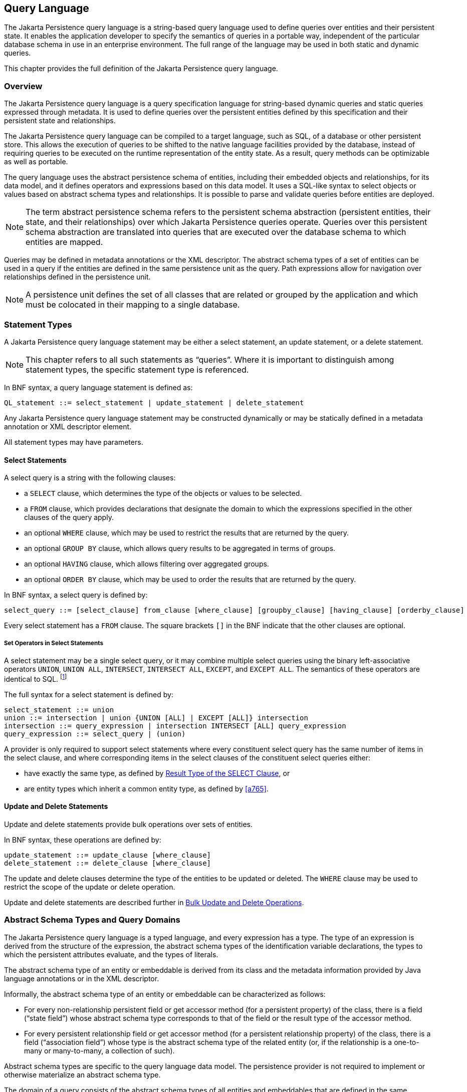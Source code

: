 //
// Copyright (c) 2017, 2023 Contributors to the Eclipse Foundation
//

== Query Language [[a4665]]

The Jakarta Persistence query language is a
string-based query language used to define queries over entities and
their persistent state. It enables the application developer to specify
the semantics of queries in a portable way, independent of the
particular database schema in use in an enterprise environment. The full
range of the language may be used in both static and dynamic queries.

This chapter provides the full definition of
the Jakarta Persistence query language.

=== Overview

The Jakarta Persistence query language is a
query specification language for string-based dynamic queries and static
queries expressed through metadata. It is used to define queries over
the persistent entities defined by this specification and their
persistent state and relationships.

The Jakarta Persistence query language can be
compiled to a target language, such as SQL, of a database or other
persistent store. This allows the execution of queries to be shifted to
the native language facilities provided by the database, instead of
requiring queries to be executed on the runtime representation of the
entity state. As a result, query methods can be optimizable as well as
portable.

The query language uses the abstract
persistence schema of entities, including their embedded objects and
relationships, for its data model, and it defines operators and
expressions based on this data model. It uses a SQL-like syntax to
select objects or values based on abstract schema types and
relationships. It is possible to parse and validate queries before
entities are deployed.

[NOTE]
====
The term abstract persistence schema refers
to the persistent schema abstraction (persistent entities, their state,
and their relationships) over which Jakarta Persistence queries operate.
Queries over this persistent schema abstraction are translated into
queries that are executed over the database schema to which entities are
mapped.
====

Queries may be defined in metadata
annotations or the XML descriptor. The abstract schema types of a set of
entities can be used in a query if the entities are defined in the same
persistence unit as the query. Path expressions allow for navigation
over relationships defined in the persistence unit.

[NOTE]
====
A persistence unit defines the set of all
classes that are related or grouped by the application and which must be
colocated in their mapping to a single database.
====

=== Statement Types

A Jakarta Persistence query language statement
may be either a select statement, an update statement, or a delete
statement.

[NOTE]
====
This chapter refers to all such statements as
“queries”. Where it is important to distinguish among statement types,
the specific statement type is referenced.
====

In BNF syntax, a query language statement is
defined as:

----
QL_statement ::= select_statement | update_statement | delete_statement
----

Any Jakarta Persistence query language statement
may be constructed dynamically or may be statically defined in a
metadata annotation or XML descriptor element.

All statement types may have parameters.

==== Select Statements

A select query is a string with the following clauses:

* a `SELECT` clause, which determines the type of
the objects or values to be selected.
* a `FROM` clause, which provides declarations
that designate the domain to which the expressions specified in the
other clauses of the query apply.
* an optional `WHERE` clause, which may be used
to restrict the results that are returned by the query.
* an optional `GROUP BY` clause, which allows
query results to be aggregated in terms of groups.
* an optional `HAVING` clause, which allows
filtering over aggregated groups.
* an optional `ORDER BY` clause, which may be
used to order the results that are returned by the query.

In BNF syntax, a select query is defined by:

----
select_query ::= [select_clause] from_clause [where_clause] [groupby_clause] [having_clause] [orderby_clause]
----

Every select statement has a `FROM` clause. The square brackets `[]` in the
BNF indicate that the other clauses are optional.

===== Set Operators in Select Statements

A select statement may be a single select query, or it may combine
multiple select queries using the binary left-associative operators
`UNION`, `UNION ALL`, `INTERSECT`, `INTERSECT ALL`, `EXCEPT`, and
`EXCEPT ALL`. The semantics of these operators are identical to SQL.
footnote:[As in SQL, the `INTERSECT` and `INTERSECT ALL` operations have
higher precedence than `UNION`, `UNION ALL`, `EXCEPT`, and `EXCEPT ALL`.]

The full syntax for a select statement is defined by:

----
select_statement ::= union
union ::= intersection | union {UNION [ALL] | EXCEPT [ALL]} intersection
intersection ::= query_expression | intersection INTERSECT [ALL] query_expression
query_expression ::= select_query | (union)
----

A provider is only required to support select statements where every
constituent select query has the same number of items in the select
clause, and where corresponding items in the select clauses of the
constituent select queries either:

- have exactly the same type, as defined by <<a5439>>, or
- are entity types which inherit a common entity type, as defined
  by <<a765>>.


==== Update and Delete Statements

Update and delete statements provide bulk
operations over sets of entities.

In BNF syntax, these operations are defined by:

----
update_statement ::= update_clause [where_clause]
delete_statement ::= delete_clause [where_clause]
----

The update and delete clauses determine the
type of the entities to be updated or deleted. The `WHERE` clause may be
used to restrict the scope of the update or delete operation.

Update and delete statements are described
further in <<a5636>>.

=== Abstract Schema Types and Query Domains

The Jakarta Persistence query language is a
typed language, and every expression has a type. The type of an
expression is derived from the structure of the expression, the abstract
schema types of the identification variable declarations, the types to
which the persistent attributes evaluate, and the types of literals.

The abstract schema type of an entity or
embeddable is derived from its class and the metadata information
provided by Java language annotations or in the XML descriptor.

Informally, the abstract schema type of an
entity or embeddable can be characterized as follows:

* For every non-relationship persistent field
or get accessor method (for a persistent property) of the class, there
is a field (“state field”) whose abstract schema type corresponds to
that of the field or the result type of the accessor method.
* For every persistent relationship field or
get accessor method (for a persistent relationship property) of the
class, there is a field (“association field”) whose type is the abstract
schema type of the related entity (or, if the relationship is a
one-to-many or many-to-many, a collection of such).

Abstract schema types are specific to the
query language data model. The persistence provider is not required to
implement or otherwise materialize an abstract schema type.

The domain of a query consists of the
abstract schema types of all entities and embeddables that are defined
in the same persistence unit.

The domain of a query may be restricted by
the _navigability_ of the relationships of the entity and associated
embeddable classes on which it is based. The association fields of an
entity's or embeddable's abstract schema type determine navigability.
Using the association fields and their values, a query can select
related entities and use their abstract schema types in the query.

==== Naming [[naming]]

Entities are designated in query strings by their entity names. The
entity name is specified by the `name` element of the `Entity` annotation,
as defined in <<entity-annotation>>, or by the `entity-name` XML descriptor
element, and defaults to the unqualified name of the entity class. Entity
names are scoped within the persistence unit and must be unique within the
persistence unit.

==== Example [[a4713]]

This example assumes that the application
developer provides several entity classes, representing orders,
products, and line items, and an embeddable address class representing
shipping addresses and billing addresses. The abstract schema types for
the entities are `Order`, `Product`, and `LineItem` respectively.
There is a one-to-many relationship between `Order` and `LineItem`. The
entity `LineItem` is related to `Product` in a many-to-one relationship.
The classes are logically in the same persistence unit, as shown in
<<a4724>>.

Queries to select orders can be defined by
navigating over the association fields and state fields defined by
`Order` and `LineItem`. A query to find all orders with pending line
items might be written as follows:

[source,sql]
----
SELECT DISTINCT o
FROM Order AS o JOIN o.lineItems AS l
WHERE l.shipped = FALSE
----

.Abstract persistence schema of several entities defined in the same persistence unit.
[[a4724]]
image::images/Per-6.svg[Image]

This query navigates over the association
field `lineItems` of the abstract schema type `Order` to find line
items, and uses the state field `shipped` of `LineItem` to select those
orders that have at least one line item that has not yet shipped. (Note
that this query does not select orders that have no line items.)

Although reserved identifiers, such as
`DISTINCT`, `FROM`, `AS`, `JOIN`, `WHERE`, and `FALSE` appear in upper
case in this example, reserved identifiers are case
insensitive.footnote:[This chapter uses the
convention that reserved identifiers appear in upper case in the
examples and BNF for the language.]

The `SELECT` clause of this example designates
the return type of this query to be of type `Order`.

Because the same persistence unit defines the
abstract persistence schema of the related entities, the developer can
also specify a query over orders that utilizes the abstract schema type
for products, and hence the state fields and association fields of both
the abstract schema types `Order` and `Product`. For example, if the
abstract schema type `Product` has a state field named `productType`, a
query over orders can be specified using this state field. Such a query
might be to find all orders for products with product type office
supplies. A query for this might be as follows.

[source,sql]
----
SELECT DISTINCT o
FROM Order o JOIN o.lineItems l JOIN l.product p
WHERE p.productType = 'office_supplies'
----

Because `Order` is related to `Product` by
means of the relationships between `Order` and `LineItem` and between
`LineItem` and `Product`, navigation using the association fields
`lineItems` and `product` is used to express the query. This query is
specified by using the entity name `Order`, which designates the
abstract schema type over which the query ranges. The basis for the
navigation is provided by the association fields `lineItems` and
`product` of the abstract schema types `Order` and `LineItem` respectively.

=== The FROM Clause and Navigational Declarations

The `FROM` clause of a query defines the _domain_ of the query:

- one or more named entity abstract schema types, as specified below
  in <<a4766>>, together with
- zero or more joined associations and collections, as specified
  below in <<joins>>.

An _identification variable_ is an identifier declared in the `FROM`
clause of a query. Each identification variable is assigned an
abstract schema type. Each element of the domain may declare an
identification variable.

- If the domain has exactly one named entity abstract schema type
  and no joins, then the named entity does not require an explicit
  identification variable, and its identification variable defaults
  to the _implicit identification variable,_ `this`.
- Otherwise, every element of the `FROM` clause--that is, every
  named entity abstract schema types and every join--must
  declare an identification variable.

----
from_clause ::=
    FROM {this_implicit_variable | identification_variable_declarations}

this_implicit_variable ::= entity_name

identification_variable_declarations ::=
    identification_variable_declaration
    {, {identification_variable_declaration | collection_member_declaration}}*

identification_variable_declaration ::= range_variable_declaration {join | fetch_join}*

range_variable_declaration ::= entity_name [AS] identification_variable

join ::= range_join | path_join

range_join ::= join_spec range_variable_declaration [join_condition]

path_join ::=
    join_spec join_association_path_expression [AS] identification_variable [join_condition]

fetch_join ::= join_spec FETCH join_association_path_expression

join_spec ::= [INNER | LEFT [OUTER]] JOIN

join_association_path_expression ::=
    join_collection_valued_path_expression |
    join_single_valued_path_expression |
    TREAT(join_collection_valued_path_expression AS subtype) |
    TREAT(join_single_valued_path_expression AS subtype)

join_collection_valued_path_expression ::= [identification_variable.]{single_valued_embeddable_object_field.}*collection_valued_field

join_single_valued_path_expression ::= [identification_variable.]{single_valued_embeddable_object_field.}*single_valued_object_field

join_condition ::= ON conditional_expression

collection_member_declaration ::= IN (collection_valued_path_expression) [AS] identification_variable
----

The following subsections discuss the constructs used in the `FROM` clause.

==== Identifiers [[a4760]]

An identifier is a character sequence of
unlimited length. The character sequence must begin with a Java
identifier start character, and all other characters must be Java
identifier part characters. An identifier start character is any
character for which the method `Character.isJavaIdentifierStart` returns
true. This includes the underscore (`_`) character and the dollar sign
(`$`) character. An identifier part character is any character for
which the method `Character.isJavaIdentifierPart` returns true. The
question mark (`?`) character is reserved for use by the Jakarta
Persistence query language.

The followingfootnote:[`BIT_LENGTH`, `CHAR_LENGTH`, `CHARACTER_LENGTH`,
`POSITION`, and `UNKNOWN` are not currently used: they are reserved for
future use.] are reserved identifiers: `ABS`, `ALL`, `AND`, `ANY`,
`AS`, `ASC`, `AVG`, `BETWEEN`, `BIT_LENGTH`, `BOTH`, `BY`, `CASE`,
`CEILING`, `CHAR_LENGTH`, `CHARACTER_LENGTH`, `CLASS`, `COALESCE`,
`CONCAT`, `COUNT`, `CURRENT_DATE`, `CURRENT_TIME`, `CURRENT_TIMESTAMP`,
`DELETE`, `DESC`, `DISTINCT`, `ELSE`, `EMPTY`, `END`, `ENTRY`, `ESCAPE`,
`EXISTS`, `EXP`, `EXTRACT`, `FALSE`, `FETCH`, `FIRST`, `FLOOR`, `FROM`,
`FUNCTION`, `GROUP`, `HAVING`, `IN`, `INDEX`, `INNER`, `IS`, `JOIN`,
`KEY`, `LEADING`, `LAST`, `LEFT`, `LENGTH`, `LIKE`, `LOCAL`, `LN`,
`LOCATE`, `LOWER`, `MAX`, `MEMBER`, `MIN`, `MOD`, `NEW`, `NOT`, `NULL`,
`NULLS`, `NULLIF`, `OBJECT`, `OF`, `ON`, `OR`, `ORDER`, `OUTER`,
`POSITION`, `POWER`, `REPLACE`, `RIGHT`, `ROUND`, `SELECT`, `SET`,
`SIGN`, `SIZE`, `SOME`, `SQRT`, `SUBSTRING`, `SUM`, `THEN`, `TRAILING`,
`TREAT`, `TRIM`, `TRUE`, `TYPE`, `UNKNOWN`, `UPDATE`, `UPPER`, `VALUE`,
`WHEN`, `WHERE`.

Reserved identifiers are case-insensitive.
Reserved identifiers must not be used as identification variables or
result variables (see <<a5438>>).

[NOTE]
====
It is recommended that SQL keywords other
than those listed above not be used as identification variables in
queries because they may be used as reserved identifiers in future
releases of this specification.
====

==== Identification Variables [[a4765]]

An identification variable is a valid identifier declared in the `FROM`
clause of a query.

Every identification variable must be declared in the `FROM` clause,
except for the implicit identification variable `this`. Identification
variables are never declared in other clauses.

An identification variable must not be a reserved identifier.

An identification variable may have the same name as an entity.

Identification variables are case-insensitive.

An identification variable evaluates to a
value of the type of the expression used in declaring the variable. For
example, consider the previous query:

[source,sql]
----
SELECT DISTINCT o
FROM Order o JOIN o.lineItems l JOIN l.product p
WHERE p.productType = 'office_supplies'
----

In the `FROM` clause declaration `o.lineItems`
`l`, the identification variable `l` evaluates to any `LineItem` value
directly reachable from `Order`. The association field `lineItems` is a
collection of instances of the abstract schema type LineItem and the
identification variable `l` refers to an element of this collection. The
type of `l` is the abstract schema type of `LineItem`.

An identification variable can range over an
entity, embeddable, or basic abstract schema type. An identification
variable designates an instance of an abstract schema type or an element
of a collection of abstract schema type instances.

Note that for identification variables
referring to an instance of an association or collection represented as
a `java.util.Map`, the identification variable is of the abstract
schema type of the map `value`.

An identification variable always designates
a reference to a single value. It is declared in one of three ways: in a
range variable declaration, in a join clause, or in a collection member
declaration. The identification variable declarations are evaluated from
left to right in the `FROM` clause, and an identification variable
declaration can use the result of a preceding identification variable
declaration of the query string.

All identification variables used in the
`SELECT`, `WHERE`, `ORDER BY`, `GROUP BY`, or `HAVING` clause of a `SELECT` or
`DELETE` statement must be declared in the `FROM` clause. The identification
variables used in the `WHERE` clause of an `UPDATE` statement must be
declared in the `UPDATE` clause.

Identification variables are existentially
quantified in these clauses. This means that an identification variable
represents a member of a collection or an instance of an entity's
abstract schema type. An identification variable never designates a
collection in its entirety.

An identification variable is scoped to the
query (or subquery) in which it is defined and is also visible to any
subqueries within that query scope that do not define an identification
variable of the same name.

==== Range Variable Declarations [[a4766]]

A range variable declaration introduces a query domain element ranging
over a given named entity abstract schema type, with an associated
identification variable.

The syntax for declaring an identification variable as a range variable
is similar to that of SQL; optionally, it may use the `AS` keyword. A
range variable declaration designates an entity abstract schema type by
its entity name, as defined above in <<naming>>.footnote:[A range variable
never designates an embeddable class abstract schema type.]

----
range_variable_declaration ::= entity_name [AS] identification_variable
----

The entity name in a range variable declaration is case-sensitive.

Range variable declarations allow the
developer to designate a “root” for objects which may not be reachable
by navigation.

In order to select values by comparing more
than one instance of an entity abstract schema type, more than one
identification variable ranging over the abstract schema type is needed
in the `FROM` clause.

The following query returns orders whose
quantity is greater than the order quantity for John Smith. This example
illustrates the use of two different identification variables in the
`FROM` clause, both of the abstract schema type `Order`. The `SELECT` clause
of this query determines that it is the orders with quantities larger
than John Smith's that are returned.

[source,sql]
----
SELECT DISTINCT o1
FROM Order o1, Order o2
WHERE o1.quantity > o2.quantity AND
 o2.customer.lastname = 'Smith' AND
 o2.customer.firstname= 'John'
----

If the query domain is a single entity abstract schema type, the range
variable declaration is optional. These queries are equivalent:

[source,sql]
----
SELECT quantity
FROM Order
WHERE customer.lastname = 'Smith'
  AND customer.firstname= 'John'
----
[source,sql]
----
SELECT this.quantity
FROM Order
WHERE this.customer.lastname = 'Smith'
  AND this.customer.firstname= 'John'
----
[source,sql]
----
SELECT ord.quantity
FROM Order AS ord
WHERE ord.customer.lastname = 'Smith'
  AND ord.customer.firstname= 'John'
----

Otherwise, if the query domain has more than one element, each named
entity abstract schema type listed in the `FROM` clause must be a range
variable declaration, and the implicit identification variable is not
implicitly assigned an abstract schema type.


[[a4792]]
==== Path Expressions

A path expression is a sequence of identifiers uniquely identifying
a state field or association field of an element of the query domain.

A path expression may begin with a reference to an identification
variable, followed by the navigation operator (`.`). If the first
element of a path expression is not an identification variable, then
the path expression is interpreted exactly as if it began with the
implicit identification variable `this`.

The remaining elements of the path expression are interpreted as
references to state fields or association fields in the context of the
abstract schema type assigned to the identification variable--or
to `this`, if the path expression does not begin with an identification
variable.

A reference to a state field or association field in a path expression
is case-sensitive.

The type of the path expression is the type computed as
the result of navigation; that is, the type of the state field or
association field to which the expression navigates. The type of a path
expression that navigates to an association field may be specified as a
subtype of the declared type of the association field by means of the
`TREAT` operator. See <<a4965>>.

An identification variable qualified
by the `KEY`, `VALUE`, or `ENTRY` operator is a path expression. The `KEY`,
`VALUE`, and `ENTRY` operators may only be applied to identification
variables that correspond to map-valued associations or map-valued
element collections. The type of the path expression is the type
computed as the result of the operation; that is, the abstract schema
type of the field that is the value of the `KEY`, `VALUE`, or `ENTRY` operator
(the map key, map value, or map entry
respectively).footnote:[Note that use of
`VALUE` is optional, as an identification variable referring to an
association of type `java.util.Map` is of the abstract schema type of
the map value. (See <<a4765>>.)]

In the following query, photos is a map from photo label to filename.

[source,sql]
----
SELECT i.name, VALUE(p)
FROM Item i JOIN i.photos p
WHERE KEY(p) LIKE '%egret'
----

In the above query the identification
variable `p` designates an abstract schema type corresponding to the map
`value`. The results of `VALUE(p)` and `KEY(p)` are the map value and
the map key associated with `p`, respectively. The following query is
equivalent:

[source,sql]
----
SELECT i.name, p
FROM Item i JOIN i.photos p
WHERE KEY(p) LIKE '%egret'
----

A path expression using the `KEY` or `VALUE`
operator can be further composed. A path expression using the `ENTRY`
operator is terminal. It cannot be further composed and can only appear
in the `SELECT` list of a query.

The syntax for qualified identification variables is as follows.

----
qualified_identification_variable ::=
    map_field_identification_variable |
    ENTRY(identification_variable)

map_field_identification_variable ::=
    KEY(identification_variable) |
    VALUE(identification_variable)
----

Depending on navigability, a path expression
that leads to an association field or to a field whose type is an
embeddable class may be further composed. Path expressions can be
composed from other path expressions if the original path expression
evaluates to a single-valued type (not a collection).

In the following example, simple data model with `Employee`, `ContactInfo`,
`Address` and `Phone` classes is used:

[source,Java]
----
@Entity
public class Employee {
    @Id int id;
    @Embedded
    private ContactInfo contactInfo;
}

@Entity
public class Phone {
    @Id
    private int id;
    private String vendor;
}

@Embeddable
public class ContactInfo {
    @Embedded
    private Address address;
    @ManyToMany
    private List<Phone> phones;
}

@Embeddable
public class Address {
    private String street;
    private String city;
    private String state;
    private String zipcode;
}
----

The `contactInfo` field denotes an embeddable class consisting of an address and set of phones.

[source,sql]
----
SELECT p.vendor
FROM Employee e JOIN e.contactInfo.phones p
WHERE e.contactInfo.address.zipcode = '95054'
----

Path expression navigability is composed
using “inner join” semantics. That is, if the value of a non-terminal
field in the path expression is null, the path is considered to have no
value, and does not participate in the determination of the result.

The following query is equivalent to the
query above:

[source,sql]
----
SELECT p.vendor
FROM Employee e JOIN e.contactInfo c JOIN c.phones p
WHERE e.contactInfo.address.zipcode = '95054'
----

===== Path Expression Syntax

The syntax for single-valued path expressions
and collection-valued path expressions is as follows.

An identification variable used in a
`single_valued_object_path_expression` or in a
`collection_valued_path_expression` may be an unqualified identification
variable or an identification variable to which the `KEY` or `VALUE`
function has been applied.

----
general_identification_variable ::=
    identification_variable |
    map_field_identification_variable
----

The type of an entity-valued path expression
or an entity-valued subpath of a path expression used in a `WHERE` clause
may be specified as a subtype of the corresponding declared type by
means of the `TREAT` operator. See <<a4965>>.

----
general_subpath ::= simple_subpath | treated_subpath{.single_valued_object_field}*

simple_subpath ::=
    general_identification_variable |
    general_identification_variable{.single_valued_object_field}*

treated_subpath ::= TREAT(general_subpath AS subtype)

single_valued_path_expression ::=
    qualified_identification_variable |
    TREAT(qualified_identification_variable AS subtype) |
    state_field_path_expression |
    single_valued_object_path_expression

state_field_path_expression ::= [general_subpath.]state_field

state_valued_path_expression ::= state_field_path_expression | general_identification_variable

single_valued_object_path_expression ::= general_subpath.single_valued_object_field

collection_valued_path_expression ::= general_subpath.collection_valued_field
----

A `single_valued_object_field` is designated by the name of an association
field in a one-to-one or many-to-one relationship or a field of
embeddable class type. The type of a `single_valued_object_field`
is the abstract schema type of the related
entity or embeddable class.

A `single_valued_embeddable_object_field` is designated by the name
of a field of embeddable class type.

A `state_field` is designated by the name of
an entity or embeddable class state field that corresponds to a basic
type.

A `collection_valued_field` is designated by the name of an association
field in a one-to-many or a many-to-many relationship or by the name of
an element collection field. The type of a `collection_valued_field` is
a collection of values of the abstract schema type of the related entity
or element type.

It is syntactically illegal to compose a path
expression from a path expression that evaluates to a collection. For
example, if `o` designates `Order`, the path expression `o.lineItems.product`
is illegal since navigation to `lineItems` results in a collection. This
case should produce an error when the query string is verified. To
handle such a navigation, an identification variable must be declared in
the `FROM` clause to range over the elements of the `lineItems`
collection. Another path expression must be used to navigate over each
such element in the `WHERE` clause of the query, as in the following:

[source,sql]
----
SELECT DISTINCT l.product
FROM Order AS o JOIN o.lineItems l
----

A `collection_valued_path_expression` may only occur in:

- the `FROM` clause of a query,
- an `empty_collection_comparison_expression`,
- a `collection_member_expression`, or
- as an argument to the `SIZE` operator.

See <<a5139>>, <<a5150>>, and <<a5284>>.

==== Joins [[joins]]

JPQL defines the following varieties of join:

- inner joins, and.
- left outer joins.footnote:[Support for right outer joins and full
outer joins is under consideration for inclusion in a future version
of this specification.]

The semantics of each variety of join is identical to SQL, and the
syntax is borrowed from ANSI SQL.

Every join has a target, either:

- an entity-valued path expression, or
- an entity type (that is, range variable declaration, as already
  specified in <<a4766>>).

An inner join may be implicitly specified by the use of a cartesian
product in the `FROM` clause and a join condition in the `WHERE` clause.
In the absence of a join condition, this reduces to the cartesian
product.

The main use case for this generalized style of join is when a join
condition does not involve a foreign key relationship mapped to an
association between entities.

Example:

[source,sql]
----
SELECT c FROM Customer c, Employee e WHERE c.hatsize = e.shoesize
----

This style of inner join (sometimes called a "theta" join) is less
typical than explicitly defined joins over relationships.

The syntax for explicit join operations is given by:

----
join ::= range_join | path_join

range_join ::= join_spec range_variable_declaration [join_condition]

path_join ::=
    join_spec join_association_path_expression [AS] identification_variable [join_condition]

fetch_join ::= join_spec FETCH join_association_path_expression

join_spec ::= [INNER | LEFT [OUTER]] JOIN

join_association_path_expression ::=
    join_collection_valued_path_expression |
    join_single_valued_path_expression |
    TREAT(join_collection_valued_path_expression `AS` subtype) |
    TREAT(join_single_valued_path_expression AS subtype)

join_collection_valued_path_expression ::=
    [identification_variable.]{single_valued_embeddable_object_field.}*collection_valued_field

join_single_valued_path_expression ::=
    [identification_variable.]{single_valued_embeddable_object_field.}*single_valued_object_field

join_condition ::= ON conditional_expression
----

The inner and outer join operation types described in <<a4884>>, <<a4898>>,
and <<a4931>> are supported.

===== Inner Joins [[a4884]]

The syntax for an inner join to an entity type is given by:

----
[INNER] JOIN range_variable_declaration [join_condition]
----

The keyword `INNER` is optional and does not affect the semantics
of the query.

[source,sql]
----
SELECT c
FROM Customer c
    JOIN Order o ON o.customer.id = c.id
WHERE c.status = 1
----

Or, equivalently:

[source,sql]
----
SELECT c
FROM Customer c
    INNER JOIN Order o ON o.customer.id = c.id
WHERE c.status = 1
----

These queries are equivalent to the following query involving
an implicit "theta" join:

[source,sql]
----
SELECT c
FROM Customer c, Order o
WHERE o.customer.id = c.id AND c.status = 1
----

The syntax for an inner join over an association is given by:

----
[INNER] JOIN join_association_path_expression [AS] identification_variable [join_condition]
----

For example, the query below joins over the relationship between
customers and orders. This type of join typically equates to a
join over a foreign key relationship in the database.

[source,sql]
----
SELECT c
FROM Customer c
   JOIN c.orders o
WHERE c.status = 1
----

Equivalently:

[source,sql]
----
SELECT c
FROM Customer c
    INNER JOIN c.orders o
WHERE c.status = 1
----

This is equivalent to the following query using the earlier `IN`
construct, defined in <<a19497>>. It selects those customers of
status 1 for which at least one order exists:

[source,sql]
----
SELECT OBJECT(c)
FROM Customer c, IN(c.orders) o
WHERE c.status = 1
----

The query below joins over `Employee`, `ContactInfo` and `Phone`.
`ContactInfo` is an embeddable class that consists of an address
and set of phones. `Phone` is an entity.

[source,sql]
----
SELECT p.vendor
FROM Employee e JOIN e.contactInfo c JOIN c.phones p
WHERE c.address.zipcode = '95054'
----

A join condition may be specified for an inner join. This is equivalent
to specification of the same condition in the `WHERE` clause.

===== Outer Joins [[a4898]]

The syntax for an outer join to an entity type is given by:

----
LEFT [OUTER] JOIN range_variable_declaration [join_condition]
----

The keyword `OUTER` is optional and does not affect the semantics of
the query.

[source,sql]
----
SELECT c
FROM Customer c
    LEFT JOIN Order o ON o.customer.id = c.id
WHERE c.status = 1
----

Or, equivalently:

[source,sql]
----
SELECT c
FROM Customer c
    LEFT OUTER JOIN Order o ON o.customer.id = c.id
WHERE c.status = 1
----

Outer joins enable the retrieval of a set of entities where matching
values in the join condition may be absent. For example, the queries
above return `Customer` instances with no matching `Order`.

The syntax for an outer join over an association is given by:

----
LEFT [OUTER] JOIN join_association_path_expression [AS] identification_variable [join_condition]
----

An association outer join without no explicit `join_condition` has an
implicit join condition inferred from the foreign key relationship
mapped by the `join_association_path_expression`. Typically, a JPQL
join of this form is translated to a SQL outer join with an `ON` condition
specifying the foreign key relationship, as in the following examples.

Jakarta Persistence query language:

[source,sql]
----
SELECT s.name, COUNT(p)
FROM Suppliers s LEFT JOIN s.products p
GROUP BY s.name
----

SQL:

[source,sql]
----
SELECT s.name, COUNT(p.id)
FROM Suppliers s LEFT JOIN Products p
    ON s.id = p.supplierId
GROUP By s.name
----

An explicit `join_condition` (that is, an `ON` condition in the `JOIN`)
results in an additional restriction in the `ON` condition of the
generated SQL.

Jakarta Persistence query language:

[source,sql]
----
SELECT s.name, COUNT(p)
FROM Suppliers s LEFT JOIN s.products p
    ON p.status = 'inStock'
GROUP BY s.name
----

SQL:

[source,sql]
----
SELECT s.name, COUNT(p.id)
FROM Suppliers s LEFT JOIN Products p
    ON s.id = p.supplierId AND p.status = 'inStock'
GROUP BY s.name
----

Note that the result of this query will be different from that of the
following query:

[source,sql]
----
SELECT s.name, COUNT(p)
FROM Suppliers s LEFT JOIN s.products p
WHERE p.status = 'inStock'
GROUP BY s.name
----

The result of the latter query will exclude suppliers who have no
products in stock whereas the former query will include them.

An important use case for `LEFT JOIN` is in enabling the prefetching of
related data items as a side effect of a query. This is accomplished by
specifying the `LEFT JOIN` as a fetch join, that is, `LEFT JOIN FETCH`, as described below.

===== Fetch Joins [[a4931]]

A _fetch join_ clause in a query results in eager fetching of an association
or element collection as a side effect of execution of the query.

The syntax for a fetch join is given by:

----
fetch_join ::= [LEFT [OUTER] | INNER] JOIN FETCH join_association_path_expression
----

A fetch join must be an `INNER` or `LEFT` (`OUTER`) join. A fetch join does not
have an explicit join condition or identification variable.

The association referenced by the right side
of the fetch join clause must be an association or element collection
that is referenced from an entity or embeddable that is returned as a
result of the query. It is not permitted to specify an identification
variable for the objects referenced by the right side of the fetch join
clause, and hence references to the implicitly fetched entities or
elements cannot appear elsewhere in the query.

The following query returns a set of
departments. As a side effect, the associated employees for those
departments are also retrieved, even though they are not part of the
explicit query result. The initialization of the persistent state or
relationship fields or properties of the objects that are retrieved as a
result of a fetch join is determined by the metadata for that class—in
this example, the `Employee` entity class.

[source,sql]
----
SELECT d
FROM Department d LEFT JOIN FETCH d.employees
WHERE d.deptno = 1
----

A fetch join has the same join semantics as
the corresponding inner or outer join, except that the related objects
specified on the right-hand side of the join operation are not returned
in the query result or otherwise referenced in the query. Hence, for
example, if department 1 has five employees, the above query returns
five references to the department 1 entity.

The fetch join construct must not be used in
the `FROM` clause of a subquery.

==== Collection Member Declarations

An identification variable declared by a
`collection_member_declaration` ranges over values of a collection
obtained by navigation using a path expression.

An identification variable of a collection
member declaration is declared using a special operator, the reserved
identifier `IN`. The argument to the `IN` operator is a collection-valued
path expression. The path expression evaluates to a collection type
specified as a result of navigation to a collection-valued association
field of an entity or embeddable class abstract schema type.

The syntax for declaring a collection member
identification variable is as follows:

----
collection_member_declaration ::=
    IN (collection_valued_path_expression) [AS] identification_variable
----

For example, the query

[source,sql]
----
SELECT DISTINCT o
FROM Order o JOIN o.lineItems l
WHERE l.product.productType = 'office_supplies'
----

can equivalently be expressed as follows, using the `IN` operator:

[source,sql]
----
SELECT DISTINCT o
FROM Order o, IN(o.lineItems) l
WHERE l.product.productType = 'office_supplies'
----

In this example, `lineItems` is the name of an
association field whose value is a collection of instances of the
abstract schema type `LineItem`. The identification variable `l`
designates a member of this collection, a single `LineItem` abstract
schema type instance. In this example, `o` is an identification variable
of the abstract schema type `Order`.

==== FROM Clause and SQL [[a4957]]

The Jakarta Persistence query language treats
the `FROM` clause similarly to SQL in that the declared identification
variables affect the results of the query even if they are not used in
the `WHERE` clause. Application developers should use caution in defining
identification variables because the domain of the query can depend on
whether there are any values of the declared type.

For example, the `FROM` clause below defines a
query over all orders that have line items and existing products. If
there are no `Product` instances in the database, the domain of the
query is empty and no order is selected.

[source,sql]
----
SELECT o
FROM Order AS o JOIN o.lineItems l JOIN l.product p
----

==== Polymorphism

Jakarta Persistence queries are automatically
polymorphic. The `FROM` clause of a query designates not only instances of
the specific entity class(es) to which it explicitly refers but
instances of subclasses of those classes as well. The instances returned
by a query thus include instances of the subclasses that satisfy the
query criteria.

Non-polymorphic queries or queries whose
polymorphism is restricted can be specified using entity type
expressions in the `WHERE` clause to restrict the domain of the query. See
<<a5381>>.

==== Downcasting [[a4965]]

The use of the `TREAT` operator is supported
for downcasting within path expressions in the `FROM` and `WHERE` clauses.
Use of the `TREAT` operator allows access to subclass-specific state.

If during query execution the first argument
to the `TREAT` operator is not a subtype (proper or improper) of the
target type, the path is considered to have no value, and does not
participate in the determination of the result. That is, in the case of
a join, the referenced object does not participate in the result, and in
the case of a restriction, the associated predicate is false. Use of the
`TREAT` operator therefore also has the effect of filtering on the
specified type (and its subtypes) as well as performing the downcast. If
the target type is not a subtype (proper or improper) of the static type
of the first argument, the query is invalid.

Examples:

[source,sql]
----
SELECT b.name, b.ISBN
FROM Order o JOIN TREAT(o.product AS Book) b

SELECT e FROM Employee e JOIN TREAT(e.projects AS LargeProject) lp
WHERE lp.budget > 1000

SELECT e FROM Employee e JOIN e.projects p
WHERE TREAT(p AS LargeProject).budget > 1000
    OR TREAT(p AS SmallProject).name LIKE 'Persist%'
    OR p.description LIKE "cost overrun"

SELECT e FROM Employee e
WHERE TREAT(e AS Exempt).vacationDays > 10
    OR TREAT(e AS Contractor).hours > 100
----

=== WHERE Clause [[a4985]]

The `WHERE` clause of a query consists of a
conditional expression used to select objects or values that satisfy the
expression. The `WHERE` clause restricts the result of a select statement
or the scope of an update or delete operation.

A `WHERE` clause is defined as follows:

----
where_clause ::= WHERE conditional_expression
----

The `GROUP BY` construct enables the
aggregation of values according to the properties of an entity class.
The `HAVING` construct enables conditions to be specified that further
restrict the query result as restrictions upon the groups.

The syntax of the `HAVING` clause is as follows:

----
having_clause ::= HAVING conditional_expression
----

The `GROUP BY` and `HAVING` constructs are
further discussed in <<a5410>>.

=== Conditional Expressions [[a4994]]

The following sections describe language
constructs that can be used in a conditional expression of the `WHERE`
clause, the `HAVING` clause, or in an `ON` condition.

State fields that are mapped in serialized
form or as lobs cannot be portably used in conditional
footnote:[The implementation is
not expected to perform such query operations involving such fields in
memory rather than in the database.].

==== Conditional Expression Composition

Conditional expressions are composed of other
conditional expressions, comparison operations, logical operations, path
expressions that evaluate to boolean values, boolean literals, and
boolean input parameters.

The scalar expressions described in <<a5243>> can be used in
conditional expressions.

Aggregate functions can only be used in
conditional expressions in a `HAVING` clause. See <<a5410>>.

Standard bracketing `()` for ordering expression evaluation is supported.

Conditional expressions are defined as follows:

----
conditional_expression ::= conditional_term | conditional_expression OR conditional_term
conditional_term ::= conditional_factor | conditional_term AND conditional_factor
conditional_factor ::= [NOT] conditional_primary
conditional_primary ::= simple_cond_expression | (conditional_expression)
simple_cond_expression ::=
    comparison_expression |
    between_expression |
    in_expression |
    like_expression |
    null_comparison_expression |
    empty_collection_comparison_expression |
    collection_member_expression |
    exists_expression
----

==== Operators and Operator Precedence

The operators are listed below in order of decreasing precedence.

* Navigation operator (`.`)
* Arithmetic operators:
** `+`, `-` unary
** `*`, `/` multiplication and division
** `+`, `-` addition and subtraction
* String concatenation (`||`)
* Comparison operators: `=`, `>`, `>=`, `<`
, `\<=`, `<>` (not equal), `[NOT] BETWEEN`, `[NOT] LIKE`, `[NOT]
IN`, `IS [NOT] NULL`, `IS [NOT] EMPTY`, `[NOT] MEMBER
[OF]`, `[NOT] EXISTS`
* Logical operators:
** `NOT`
** `AND`
** `OR`

The following sections describe operators used in specific expressions.

==== Comparison Expressions [[a5066]]

The syntax for the use of comparison
expressions in a conditional expression is as
followsfootnote:[Note that queries
that contain subqueries on both sides of a comparison operation will not
be portable across all databases.]:

----
comparison_expression ::=
    string_expression comparison_operator {string_expression | all_or_any_expression} |
    boolean_expression {= | <>} {boolean_expression | all_or_any_expression} |
    enum_expression {= | <>} {enum_expression | all_or_any_expression} |
    datetime_expression comparison_operator
        {datetime_expression | all_or_any_expression} |
    entity_expression {= | <>} {entity_expression | all_or_any_expression} |
    arithmetic_expression comparison_operator
        {arithmetic_expression | all_or_any_expression} |
    entity_id_or_version_function {= | <>} input_parameter |
    entity_type_expression {= | <>} entity_type_expression}

comparison_operator ::= = | > | >= | < | <= | <>
----

Examples:

----
item.cost * 1.08 <= 100.00
CONCAT(person.lastName, ', ', person.firstName)) = 'Jones, Sam'
TYPE(e) = ExemptEmployee
----

==== Between Expressions

The syntax for the use of the comparison operator `[NOT] BETWEEN` in a
conditional expression is as follows:

----
 between_expression ::=
    arithmetic_expression [NOT] BETWEEN arithmetic_expression AND arithmetic_expression |
    string_expression [NOT] BETWEEN string_expression AND string_expression |
    datetime_expression [NOT] BETWEEN datetime_expression AND datetime_expression
----

The `BETWEEN` expression

----
x BETWEEN y AND z
----

is semantically equivalent to:

----
y <= x AND x <= z
----

The rules for unknown and `NULL` values in
comparison operations apply. See <<a5676>>.

Examples:

- `p.age BETWEEN 15 and 19` is equivalent to `p.age >= 15 AND p.age \<= 19`
- `p.age NOT BETWEEN 15 and 19` is equivalent to `p.age < 15 OR p.age > 19`


In the following example,
`transactionHistory` is a list of credit card transactions defined using
an order column.

[source, sql]
----
SELECT t
FROM CreditCard c JOIN c.transactionHistory t
WHERE c.holder.name = 'John Doe' AND INDEX(t) BETWEEN 0 AND 9
----

==== In Expressions [[a5107]]

The syntax for the use of the comparison
operator `[NOT] IN` in a conditional expression is as follows:

----
in_expression ::=
    {state_valued_path_expression | type_discriminator} [NOT] IN
        {(in_item {, in_item}*) | (subquery) | collection_valued_input_parameter}
in_item ::= literal | single_valued_input_parameter
----

The `state_valued_path_expression` must have
a string, numeric, date, time, timestamp, or enum value.

The literal and/or input parameter values
must be _like_ the abstract schema type of the
`state_valued_path_expression` in type. (See <<a5735>>.)

The results of the subquery must be _like_
the abstract schema type of the `state_valued_path_expression` in
type. Subqueries are discussed in <<a5196>>.

Example 1:

[source, sql]
----
o.country IN ('UK', 'US', 'France')
----

is true for `UK` and false for `Peru`, and is equivalent to the expression

[source, sql]
----
(o.country = 'UK') OR (o.country = 'US') OR (o.country = 'France')
----

Example 2:

[source, sql]
----
o.country NOT IN ('UK', 'US', 'France')
----

is false for `UK` and true for `Peru`, and is equivalent to the expression

[source, sql]
----
NOT ((o.country = 'UK') OR (o.country = 'US') OR (o.country = 'France'))
----

If an `IN` or `NOT IN` expression has a list of `in_item` expressions,
there must be at least one item in the list.
The value of such expressions is determined according to the
following rules:

- If the `state_valued_path_expression` in an `IN` or `NOT IN` expression
  evaluates to `NULL` or unknown, then the whole `IN` or `NOT IN`
  expression evaluates to `NULL` or unknown.

- Otherwise, if the `state_valued_path_expression` and at least one
  `in_item` evaluate to the same value, the whole `IN` or `NOT IN`
  expression evaluates to true.

- Otherwise, if the value of a `state_valued_path_expression`
  evaluates to a value distinct from the value of every `in_item`
  expression, the whole `IN` or `NOT IN` expression evaluates to:

  * false, if every `in_item` expression evaluates to a non-null
    value, or
  * `NULL` or unknown if at least one `in_item` expression evaluates
    to null.

The list of values may be parameterized by a collection-valued input parameter.
footnote:[Note that use of a collection-valued input parameter might prevent
precompilation of the query.] (See <<a5065>>.)

[source, sql]
----
o.country NOT IN :countries
----

==== Like Expressions

The syntax for the use of the comparison
operator `[NOT] LIKE` in a conditional expression is as follows:

----
like_expression ::=
    string_expression [NOT] LIKE pattern_value [ESCAPE escape_character]
----

The `string_expression` must have a string
value. The `pattern_value` is a string literal or a string-valued input
parameter in which an underscore (`_`) stands for any single
character, a percent (`%`) character stands for any sequence of
characters (including the empty sequence), and all other characters
stand for themselves. The optional `escape_character` is a
single-character string literal or a character-valued input parameter
(i.e., `char` or `Character`) and is used to escape the special meaning
of the underscore and percent characters in `pattern_value`.
footnote:[Refer to <<a19494>> for a more precise characterization of these rules.]

Examples:

* `address.phone LIKE '12%3'` is true for `'123'`, `'12993'` and false for `'1234'`
* `asentence.word LIKE 'l_se'` is true for `'lose'` and false for `'loose'`
* `aword.underscored LIKE '_%' ESCAPE '\'` is true for `'_foo'` and false for `'bar'`
* `address.phone NOT LIKE '12%3'` is false for `'123'` and `'12993'` and true for `'1234'`

If the value of the `string_expression` or
`pattern_value` is `NULL` or unknown, the value of the `LIKE` expression
is unknown. If the `escape_character` is specified and is `NULL`, the
value of the `LIKE` expression is unknown.

==== Null Comparison Expressions

The syntax for the use of the comparison
operator IS `NULL` in a conditional expression is as follows:

----
null_comparison_expression ::=
    {single_valued_path_expression | input_parameter} IS [NOT] NULL
----

A null comparison expression tests whether or
not the single-valued path expression or input parameter is a `NULL`
value.

Null comparisons over instances of embeddable
class types are not supported. Support for comparisons over embeddables
may be added in a future release of this specification.

==== Empty Collection Comparison Expressions [[a5139]]

The syntax for the use of the comparison
operator `IS EMPTY` in an `empty_collection_comparison_expression` is as
follows:

----
empty_collection_comparison_expression ::=
    collection_valued_path_expression IS [NOT] EMPTY
----

This expression tests whether or not the
collection designated by the collection-valued path expression is empty
(i.e, has no elements).

Example:

[source,sql]
----
SELECT o
FROM Order o
WHERE o.lineItems IS EMPTY
----

If the value of the collection-valued path
expression in an empty collection comparison expression is unknown, the
value of the empty comparison expression is unknown.

==== Collection Member Expressions [[a5150]]

The syntax for the use of the comparison
operator `MEMBER OF` footnote:[The use of the
reserved word `OF` is optional in this expression.] in a
`collection_member_expression` is as follows:

----
collection_member_expression ::=
    entity_or_value_expression [NOT] MEMBER [OF] collection_valued_path_expression
entity_or_value_expression ::=
    single_valued_object_path_expression |
    state_valued_path_expression |
    simple_entity_or_value_expression
simple_entity_or_value_expression ::=
    identification_variable |
    input_parameter |
    literal
----

This expression tests whether the designated
value is a member of the collection specified by the collection-valued
path expression.

Expressions that evaluate to embeddable types
are not supported in collection member expressions. Support for use of
embeddables in collection member expressions may be added in a future
release of this specification.

If the collection valued path expression
designates an empty collection, the value of the `MEMBER OF` expression is
`FALSE` and the value of the `NOT MEMBER OF` expression is `TRUE`. Otherwise,
if the value of the `collection_valued_path_expression`
or `entity_or_value_expression` in the
collection member expression is `NULL` or unknown, the value of the
collection member expression is unknown.

Example:

[source,sql]
----
SELECT p
FROM Person p
WHERE 'Joe' MEMBER OF p.nicknames
----

==== Exists Expressions

An `EXISTS` expression is a predicate that is
true only if the result of the subquery consists of one or more values
and that is false otherwise.

The syntax of an exists expression is

----
exists_expression ::= [NOT] EXISTS (subquery)
----

Example:

[source,sql]
----
SELECT DISTINCT emp
FROM Employee emp
WHERE EXISTS (
    SELECT spouseEmp
    FROM Employee spouseEmp
        WHERE spouseEmp = emp.spouse)
----

The result of this query consists of all
employees whose spouses are also employees.

==== All or Any Expressions

An `ALL` conditional expression is a predicate
over a subquery that is true if the comparison operation is true for all
values in the result of the subquery or the result of the subquery is
empty. An `ALL` conditional expression is false if the result of the
comparison is false for at least one value of the result of the
subquery, and is unknown if neither true nor false.

An `ANY` conditional expression is a predicate
over a subquery that is true if the comparison operation is true for
some value in the result of the subquery. An `ANY` conditional expression
is false if the result of the subquery is empty or if the comparison
operation is false for every value in the result of the subquery, and is
unknown if neither true nor false. The keyword `SOME` is synonymous with
`ANY`.

The comparison operators used with `ALL` or `ANY`
conditional expressions are `=`, `<`, `\<=`, `>`, `>=`, `<>`. The result of the
subquery must be like that of the other argument to the comparison
operator in type. See <<a5735>>.

The syntax of an `ALL` or `ANY` expression is
specified as follows:

----
all_or_any_expression ::= {ALL | ANY | SOME} (subquery)
----

Example:

[source,sql]
----
SELECT emp
FROM Employee emp
WHERE emp.salary > ALL (
    SELECT m.salary
    FROM Manager m
    WHERE m.department = emp.department)
----

The result of this query consists of all
employees whose salaries exceed the salaries of all managers in their
department.

==== Subqueries [[a5196]]

Subqueries may be used in the `WHERE` or `HAVING` clause.footnote:[Subqueries are
restricted to the `WHERE` and `HAVING` clauses in this release. Support for
subqueries in the `FROM` clause will be considered in a later release of
this specification.]

The syntax for subqueries is as follows:

----
subquery ::= simple_select_clause subquery_from_clause [where_clause]
    [groupby_clause] [having_clause]
simple_select_clause ::= SELECT [DISTINCT] simple_select_expression
subquery_from_clause ::=
    FROM subselect_identification_variable_declaration
        {, subselect_identification_variable_declaration |
            collection_member_declaration}*
subselect_identification_variable_declaration ::=
    identification_variable_declaration |
    derived_path_expression [AS] identification_variable {join}* |
    derived_collection_member_declaration
simple_select_expression ::=
    single_valued_path_expression |
    scalar_expression |
    aggregate_expression |
    identification_variable
derived_path_expression ::=
    general_derived_path.single_valued_object_field |
    general_derived_path.collection_valued_field
general_derived_path ::=
    simple_derived_path |
    treated_derived_path{.single_valued_object_field}*
simple_derived_path ::= superquery_identification_variable{.single_valued_object_field}*
treated_derived_path ::= TREAT(general_derived_path AS subtype)
derived_collection_member_declaration ::=
    IN superquery_identification_variable.{single_valued_object_field.}*collection_valued_field
----

Examples:

[source,sql]
----
SELECT DISTINCT emp
FROM Employee emp
WHERE EXISTS (
    SELECT spouseEmp
    FROM Employee spouseEmp
    WHERE spouseEmp = emp.spouse)
----

Note that some contexts in which a subquery
can be used require that the subquery be a scalar subquery (i.e.,
produce a single result). This is illustrated in the following examples
using numeric comparisons.

[source,sql]
----
SELECT c
FROM Customer c
WHERE (SELECT AVG(o.price) FROM c.orders o) > 100

SELECT goodCustomer
FROM Customer goodCustomer
WHERE goodCustomer.balanceOwed < (
    SELECT AVG(c.balanceOwed)/2.0 FROM Customer c)
----

==== Null Values [[a5676]]

When the target of a reference does not exist
in the database, its value is regarded as `NULL`. SQL `NULL` semantics
<<a19494>> defines the evaluation of
conditional expressions containing `NULL` values.

The following is a brief description of these semantics:

* Comparison or arithmetic operations with a
`NULL` value always yield an unknown value.
* Two `NULL` values are not considered to be
equal, the comparison yields an unknown value.
* Comparison or arithmetic operations with an
unknown value always yield an unknown value.
* The `IS NULL` and `IS NOT NULL` operators convert
a `NULL` state field or single-valued object field value into the
respective `TRUE` or `FALSE` value.
* Boolean operators use three valued logic,
defined by <<a5686, Table 1>>, <<a5705, Table 2>>, and <<a5724, Table 3>>.

[[a5686]]
[options="header"]
.Definition of the AND Operator
|===
|AND|T|F|U
|T|T|F|U
|F|F|F|F
|U|U|F|U
|===

[[a5705]]
[options="header"]
.Definition of the OR Operator
|===
|OR|T|F|U
|T|T|T|T
|F|T|F|U
|U|T|U|U
|===

[[a5724]]
[options="header"]
.Definition of the NOT Operator
|===
|NOT|
|T|F
|F|T
|U|U
|===

[NOTE]
====
The Jakarta Persistence query language
defines the empty string, `''`, as a string
with length zero, which is not equal to a `NULL` value. However, `NULL` values
and empty strings may not always be distinguished when queries are
mapped to some databases. Application developers should therefore not
rely on the semantics of query comparisons involving the empty string
and `NULL` value.
====

==== Equality and Comparison Semantics [[a5735]]

Only the values of _like_ types are permitted
to be compared. A type is _like_ another type if they correspond to the
same Java language type, or if one is a primitive Java language type and
the other is the wrapped Java class type equivalent (e.g., `int` and
`Integer` are like types in this sense). There is one exception to this
rule: it is valid to compare numeric values for which the rules of
numeric promotion apply. Conditional expressions attempting to compare
non-like type values are disallowed except for this numeric case.

[NOTE]
====
Note that the arithmetic operators, the string concatenation operator,
and comparison operators are permitted to be applied to state fields and
input parameters of the wrapped Java class equivalents to the primitive
numeric Java types.
====

Two entities of the same abstract schema type
are equal if and only if they have the same primary key value.

Only equality/inequality comparisons over
enums are required to be supported.

Comparisons over instances of embeddable
class or map entry types are not supported.

The following examples illustrate the syntax
and semantics of the Jakarta Persistence query language. These examples are
based on the example presented in <<a4713>>.

Find all orders:

[source,sql]
----
SELECT o
FROM Order o
----

Find all orders that need to be shipped to California:

[source,sql]
----
SELECT o
FROM Order o
WHERE o.shippingAddress.state = 'CA'
----

Find all states for which there are orders:

[source,sql]
----
SELECT DISTINCT o.shippingAddress.state
FROM Order o
----

Find all orders that have line items:

[source,sql]
----
SELECT DISTINCT o
FROM Order o JOIN o.lineItems l
----

Note that the result of this query does not
include orders with no associated line items. This query can also be
written as:

[source,sql]
----
SELECT o
FROM Order o
WHERE o.lineItems IS NOT EMPTY
----

Find all orders that have no line items:

[source,sql]
----
SELECT o
FROM Order o
WHERE o.lineItems IS EMPTY
----

Find all pending orders:

[source,sql]
----
SELECT DISTINCT o
FROM Order o JOIN o.lineItems l
WHERE l.shipped = FALSE
----

Find all orders in which the shipping address
differs from the billing address. This example assumes that the
application developer uses two distinct `entity` types to designate
shipping and billing addresses.

[source,sql]
----
SELECT o
FROM Order o
WHERE
    NOT (o.shippingAddress.state = o.billingAddress.state AND
         o.shippingAddress.city = o.billingAddress.city AND
         o.shippingAddress.street = o.billingAddress.street)
----

If the application developer uses a single
`entity` type in two different relationships for both the shipping
address and the billing address, the above expression can be simplified
based on the equality rules defined in <<a5735>>. The
query can then be written as:

[source,sql]
----
SELECT o
FROM Order o
WHERE o.shippingAddress <> o.billingAddress
----

The query checks whether the same entity
abstract schema type instance (identified by its primary key) is related
to an order through two distinct relationships.

===== Queries Using Input Parameters

The following query finds the orders for a
product whose name is designated by an input parameter:

[source,sql]
----
SELECT DISTINCT o
FROM Order o JOIN o.lineItems l
WHERE l.product.name = ?1
----

For this query, the input parameter must be
of the type of the state field name, i.e., a string.

=== Scalar Expressions [[a5243]]

Numeric, string, datetime, case, and entity
type expressions result in scalar values.

Scalar expressions may be used in the `SELECT`
clause of a query as well as in the `WHERE` footnote:[Note that expressions
involving aggregate operators must not be used in the `WHERE` clause.] and
`HAVING` clauses.

----
scalar_expression ::=
    arithmetic_expression |
    string_expression |
    enum_expression |
    datetime_expression |
    boolean_expression |
    case_expression |
    entity_type_expression |
    entity_id_or_version_function
----

==== Literals

A string literal is enclosed in single
quotes—for example: `'literal'`. A string literal that includes a single
quote is represented by two single quotes—for example: `'literal''s'`.
String literals in queries, like Java `String` literals, use unicode
character encoding. The use of Java escape notation is not supported in
query string literals.

A numeric literal may be either:

- a decimal Java integer (int or long) literal
- a Java floating point (float or double) literal, or
- a literal `BigInteger` or `BigDecimal`.

A suffix `L`, `D`, or `F` may be used to indicate the specific numeric
type, in accordance with the Java Language Specification. The suffix is
not case-sensitive. The literal numeric value preceding the suffix must
conform to the rules for Java numeric literals established by the Java
Language Specification.

A suffix `BI` or `BD` may be used to indicate a literal `BigInteger` or
`BigDecimal`, respectively. The literal numeric value preceding the suffix
must be an exact or approximate SQL numeric literal. For a `BigInteger`
literal, the numeric value must be an exact integer literal.

Just as in Java, when a numeric literal has no suffix:

- an integer literal is interpreted as a Java `int`, and
- a floating point literal is interpreted as a Java `double`.

Support for hexadecimal and octal numeric literals is not required by
this specification.

Enum literals support the use of Java enum
literal syntax. The fully qualified enum class name must be specified.

The JDBC escape syntax may be used for the
specification of date, time, and timestamp literals. For example:

[source,sql]
----
SELECT o
FROM Customer c JOIN c.orders o
WHERE c.name = 'Smith'
    AND o.submissionDate < {d '2008-12-31'}
----

The portability of this syntax for date,
time, and timestamp literals is dependent upon the JDBC driver in use.
Persistence providers are not required to translate from this syntax
into the native syntax of the database or driver.

The boolean literals are `TRUE` and `FALSE`.

Entity type literals are specified by entity names—for example: `Customer`.

Although reserved literals appear in upper case, they are case-insensitive.

==== Identification Variables

All identification variables used in the
`WHERE` or `HAVING` clause of a `SELECT` or `DELETE` statement must be declared
in the `FROM` clause, as described in <<a4765>>. The identification variables used in the
`WHERE` clause of an `UPDATE` statement must be declared in the `UPDATE`
clause.

Identification variables are existentially
quantified in the `WHERE` and `HAVING` clause.
This means that an identification variable represents a member of a
collection or an instance of an entity's abstract schema type. An
identification variable never designates a collection in its entirety.

==== Path Expressions

It is illegal to use a
`collection_valued_path_expression` within a `WHERE` or `HAVING` clause as
part of a conditional expression except in an
`empty_collection_comparison_expression`, in a
`collection_member_expression`, or as an argument to the `SIZE` operator.

==== Input Parameters [[a5065]]

An input parameter allows a value in the Java program to be safely
interpolated into the text of the parameterized query.

In a given query, either positional or named parameters may be used.
Positional and named parameters must not be mixed in a single query.

The persistence provider is required to support input parameters which
occur in the `WHERE` clause or `HAVING` clause of a query, or as the
new value for an update item in the `SET` clause of an update statement.

[NOTE]
====
Note that if an input parameter value is null, comparison operations or
arithmetic operations involving the input parameter will result in an
unknown value. See <<a5676>>.
====

An input parameter might be _single-valued_ or _collection-valued_.
An input parameter which occurs directly to the right of the `IN` keyword
in an `IN` predicate, as defined in <<a5107>>, is collection-valued. Every
other input parameter is single-valued

The API for the binding concrete arguments to query parameters is described
in <<a3125>>.

===== Positional Parameters

The following rules apply to positional input parameters.

* A positional parameter is designated by an integer, and prefixed with a
`?` symbol (question mark) in the text of the query string.
For example: `?1`.
* Input parameters are numbered starting from 1.
* A given positional parameter may occur more than once in the query string.
* The ordering of the use of parameters within the text of the query string
need not match the numbering of the positional parameters.

===== Named Parameters

A named parameter is denoted by an identifier, and prefixed by the `:` symbol
(colon) in the text of the query string. The identifier name must follow the
usual rules for identifiers specified in <<a4760>>. Named parameters are
case-sensitive.

Example:

[source,sql]
----
SELECT c
FROM Customer c
WHERE c.status = :stat
----

A given named parameter may occur more than once in the query string.

==== Arithmetic Expressions

The arithmetic operators are:

* +, - unary
* *, / multiplication and division
* +, - addition and subtraction

Arithmetic operations use numeric promotion.

Arithmetic functions are described in <<a5284>>.

==== String concatenation operator

The binary concatenation operator is ||.
Its operands must be string expressions.

==== Built-in String, Arithmetic, and Datetime Functional Expressions

The Jakarta Persistence query language includes
the built-in functions described in <<a5264>>, <<a5284>>,
<<a5304>>, which may be used
in the `SELECT`, `WHERE` or `HAVING` clause of a query. The invocation of
predefined database functions and user-defined database functions is
described in <<a5311>>.

If the value of any argument to a functional
expression is null or unknown, the value of the functional expression is
unknown.

===== String Functions [[a5264]]

----
functions_returning_strings ::=
    CONCAT(string_expression, string_expression {, string_expression}*) |
    SUBSTRING(string_expression,
              arithmetic_expression [, arithmetic_expression]) |
    TRIM([[trim_specification] [trim_character] FROM] string_expression) |
    LOWER(string_expression) |
    UPPER(string_expression) |
    REPLACE(string_expression, string_expression, string_expression) |
    LEFT(string_expression, arithmetic_expression) |
    RIGHT(string_expression, arithmetic_expression)
trim_specification ::= LEADING | TRAILING | BOTH

functions_returning_numerics ::=
    LENGTH(string_expression) |
    LOCATE(string_expression, string_expression[, arithmetic_expression])
----

The `CONCAT` function returns a string that is
a concatenation of its arguments.

The second and third arguments of the
`SUBSTRING` function denote the starting position and length of the
substring to be returned. These arguments are integers. The third
argument is optional. If it is not specified, the substring from the
start position to the end of the string is returned. The first position
of a string is denoted by 1. The `SUBSTRING` function returns a string.

The `TRIM` function trims the specified
character from a string. If the character to be trimmed is not
specified, it will be assumed to be space (or blank). The optional
`trim_character` is a single-character string literal or a
character-valued input parameter (i.e., `char` or `Character`)
footnote:[Note that not all
databases support the use of a trim character other than the space
character; use of this argument may result in queries that are not
portable.]. If a trim specification is not provided, it
defaults to `BOTH`. The `TRIM` function returns the trimmed string.

The `LOWER` and `UPPER` functions convert a
string to lower and upper case, respectively, with regard to the locale
of the database. They return a string.

The `LEFT` and `RIGHT` functions return the leftmost or rightmost substring,
respectively, of the first argument whose length is given by the second
argument.

The `REPLACE` function replaces all occurrences within the first argument
string of the second argument string with the third argument string.

The `LOCATE` function returns the position at which one string occurs within
a second string, optionally ignoring any occurrences that begin before a
specified character position in the second string. It returns the first
character position within the second string (after the specified character
position, if any) at which the first string occurs, as an integer, where
the first character of the second string is denoted by 1. That is, the first
argument is the string to be searched for; the second argument is the string
to be searched in; the optional third argument is an integer representing
the character position at which the search starts (by default, 1, the first
character of the second string). If the first string does not occur within
the second string, 0 is returned.footnote:[Note that not all databases
support the use of the third argument to `LOCATE`; use of this argument may
result in queries that are not portable.]

The `LENGTH` function returns the length of the
string in characters as an integer.

===== Arithmetic Functions [[a5284]]

----
functions_returning_numerics ::=
    ABS(arithmetic_expression) |
    CEILING(arithmetic_expression) |
    EXP(arithmetic_expression) |
    FLOOR(arithmetic_expression) |
    LN(arithmetic_expression) |
    MOD(arithmetic_expression, arithmetic_expression) |
    POWER(arithmetic_expression, arithmetic_expression) |
    ROUND(arithmetic_expression, arithmetic_expression) |
    SIGN(arithmetic_expression) |
    SQRT(arithmetic_expression) |
    SIZE(collection_valued_path_expression) |
    INDEX(identification_variable) |
    extract_datetime_field
----

The `ABS`, `CEILING`, and `FLOOR` functions accept a numeric argument and
return a number (integer, float, or double) of the same type as the
argument.

The `SIGN` function accepts a numeric argument and returns an integer.

The `SQRT`, `EXP`, and `LN` functions accept a numeric argument and return
a double.

The `MOD` function accepts two integer arguments and returns an integer.

The `ROUND` function accepts a numeric argument and an integer argument
and returns a number of the same type as the first argument.

The `POWER` function accepts two numeric arguments and returns a double.

Numeric arguments to these functions may
correspond to the numeric Java object types as well as the primitive
numeric types.

The `SIZE` function returns an integer value,
the number of elements of the collection. If the collection is empty,
the `SIZE` function evaluates to zero.

The `INDEX` function returns an integer value
corresponding to the position of its argument in an ordered list. The
`INDEX` function can only be applied to identification variables denoting
types for which an order column has been specified.

In the following example, `studentWaitlist`
is a list of students for which an order column has been specified:

[source,sql]
----
SELECT w.name
FROM Course c JOIN c.studentWaitlist w
WHERE c.name = 'Calculus'
AND INDEX(w) = 0
----

===== Datetime Functions [[a5304]]

----
functions_returning_datetime :=
    CURRENT_DATE |
    CURRENT_TIME |
    CURRENT_TIMESTAMP |
    LOCAL DATE |
    LOCAL TIME |
    LOCAL DATETIME |
    extract_datetime_part
----

The functions `LOCAL DATE`, `LOCAL TIME`, and `LOCAL DATETIME` return the value
of the current date, time, or timestamp on the database server, respectively.
Their types are `java.time.LocalDate`, `java.time.LocalTime`, and
`java.time.LocalDateTime` respectively.

The functions `CURRENT_DATE`, `CURRENT_TIME`, and `CURRENT_TIMESTAMP`
return the value of the current date, time, or timestamp on the database
server, respectively. Their types are `java.sql.Date`, `java.sql.Time`,
and `java.sql.Timestamp` respectively.

The EXTRACT function takes a datetime argument and one of the following
field type identifiers: `YEAR`, `QUARTER`, `MONTH`, `WEEK`, `DAY`, `HOUR`, `MINUTE`,
`SECOND`, `DATE`, `TIME`.

`EXTRACT` returns the value of the corresponding field or part of the
datetime.

----
extract_datetime_field :=
    EXTRACT(datetime_field FROM datetime_expression)

datetime_field := identification_variable
----

For the following field type identifiers, `EXTRACT` returns an integer
value:

- `YEAR` means the calendar year.
- `QUARTER` means the calendar quarter, numbered from 1 to 4.
- `MONTH` means the calendar month of the year, numbered from 1.
- `WEEK` means the ISO-8601 week number.
- `DAY` means the calendar day of the month, numbered from 1.
- `HOUR` means the hour of the day in 24-hour time, numbered from 0 to 23.
- `MINUTE` means the minute of the hour, numbered from 0 to 59.

For the `SECOND` field type identifier, `EXTRACT` returns a floating point
value:

- `SECOND` means the second of the minute, numbered from 0 to 59, including
  a fractional part representing fractions of a second.

It is illegal to pass a datetime argument which does not have the given
field type to `EXTRACT`.

----
extract_datetime_part :=
    EXTRACT(datetime_part FROM datetime_expression)

datetime_part := identification_variable
----

For the following field type identifiers, `EXTRACT` returns a part of the
datetime value:

- `DATE` means the date part of a datetime.
- `TIME` means the time part of a datetime.

It is illegal to pass a datetime argument which does not have the given
part to `EXTRACT`.

[source,sql]
----
FROM Course c WHERE c.year = EXTRACT(YEAR FROM LOCAL DATE)
----

==== Typecasts

The `CAST` function converts an expression of one type to an expression
of a different type.

----
string_cast_function::=
    CAST(scalar_expression AS STRING)
arithmetic_cast_function::=
    CAST(string_expression AS {INTEGER | LONG | FLOAT | DOUBLE})
----

The persistence provider is required to accept typecasts of the following
forms:

- any scalar expression to `STRING`
- any string expression to `INTEGER`, `LONG`, `FLOAT`, or `DOUBLE`

Typecast expressions are evaluated by the database, with semantics that
vary somewhat between different databases.

When a typecast occurs as a select expression, the result type of the
select expression is:

- `java.lang.String` for a cast to `STRING`
- `java.lang.Integer`, `java.lang.Long`, `java.lang.Float`, or `java.lang.Double`
  for a cast to `INTEGER`, `LONG`, `FLOAT`, or `DOUBLE`, respectively

==== Invocation of Predefined and User-defined Database Functions [[a5311]]

The invocation of functions other than the
built-in functions of the Jakarta Persistence query language is supported
by means of the `function_invocation` syntax. This includes the
invocation of predefined database functions and user-defined database
functions.

----
function_invocation ::= FUNCTION(function_name {, function_arg}*)

function_arg ::=
    literal |
    state_valued_path_expression |
    input_parameter |
    scalar_expression
----

The `function_name` argument is a string that
denotes the database function that is to be invoked. The arguments must
be suitable for the database function that is to be invoked. The result
of the function must be suitable for the invocation context.

The function may be a database-defined
function or a user-defined function. The function may be a scalar
function or an aggregate function.

Applications that use the
`function_invocation` syntax will not be portable across databases.

Example:

[source,sql]
----
SELECT c
FROM Customer c
WHERE FUNCTION('hasGoodCredit', c.balance, c.creditLimit)
----

==== Case Expressions

The following forms of case
expressions are supported: general case expressions, simple case
expressions, coalesce expressions, and nullif
expressions.footnote:[Note that not all
databases support the use of SQL case expressions. The use of case
expressions may result in queries that are not portable to such
databases.]

----
case_expression ::=
    general_case_expression |
    simple_case_expression |
    coalesce_expression |
    nullif_expression

general_case_expression ::=
    CASE when_clause {when_clause}* ELSE scalar_expression END
when_clause ::= WHEN conditional_expression THEN scalar_expression

simple_case_expression ::=
    CASE case_operand simple_when_clause {simple_when_clause}*
    ELSE scalar_expression
    END
case_operand ::= state_valued_path_expression | type_discriminator
simple_when_clause ::= WHEN scalar_expression THEN scalar_expression

coalesce_expression ::= COALESCE(scalar_expression {, scalar_expression}+)

nullif_expression ::= NULLIF(scalar_expression, scalar_expression)
----

Examples:

[source,sql]
----
UPDATE Employee e
SET e.salary =
    CASE WHEN e.rating = 1 THEN e.salary * 1.1
         WHEN e.rating = 2 THEN e.salary * 1.05
         ELSE e.salary * 1.01
    END

UPDATE Employee e
SET e.salary =
    CASE e.rating WHEN 1 THEN e.salary * 1.1
                  WHEN 2 THEN e.salary * 1.05
                  ELSE e.salary * 1.01
    END

SELECT e.name,
    CASE TYPE(e) WHEN Exempt THEN 'Exempt'
                 WHEN Contractor THEN 'Contractor'
                 WHEN Intern THEN 'Intern'
                 ELSE 'NonExempt'
    END
FROM Employee e
WHERE e.dept.name = 'Engineering'

SELECT e.name,
       f.name,
       CONCAT(CASE WHEN f.annualMiles > 50000 THEN 'Platinum '
                   WHEN f.annualMiles > 25000 THEN 'Gold '
                   ELSE ''
              END,
       'Frequent Flyer')
FROM Employee e JOIN e.frequentFlierPlan f
----

==== Identifier and Version Functions

The `ID` and `VERSION` functions evaluate to the primary key or version,
respectively, of their argument, which must be an identification variable
assigned an entity abstract schema type or a path expression resolving to
a one-to-one or many-to-one relationship field. For example, if `Person`
has a primary key field named `ssn`, then `ID(person)` is a synonym for
`person.ssn`.

----
entity_id_or_version_function ::= id_function | version_function
id_function ::=
    ID(general_identification_variable |
       single_valued_object_path_expression)
version_function ::=
    VERSION(general_identification_variable |
            single_valued_object_path_expression)
----

The result type of an `ID` or `VERSION` function expression is the primary
key type or version type of the argument entity, respectively.

The result may be compared to an input parameter:

[source,sql]
----
DELETE from Employee
WHERE id(this) = :id
  AND version(this) = :version
----

A persistence provider is not required to support the use of the `ID`
function for entities with composite primary keys.

==== Entity Type Expressions and Literal Entity Types [[a5381]]

An _entity type expression_ can be used to restrict query polymorphism.
The syntax of an entity type expression is as follows:

----
entity_type_expression ::=
    type_discriminator |
    entity_type_literal |
    input_parameter
type_discriminator ::=
    TYPE(general_identification_variable |
         single_valued_object_path_expression |
         input_parameter)
----

The `TYPE` operator returns the exact type of its argument, which must be
an identification variable assigned an entity abstract schema type, a
path expression resolving to a one-to-one or many-to-one relationship
field, or an input parameter.

An `entity_type_literal` specifies a literal entity type by its entity
name defined above in <<naming>>.

For an input parameter, the entity type must be specified by calling
`Query.setParameter()` with the `java.lang.Class` object representing
the entity class.

Examples:

[source,sql]
----
SELECT e
FROM Employee e
WHERE TYPE(e) IN (Exempt, Contractor)

SELECT e
FROM Employee e
WHERE TYPE(e) IN (:empType1, :empType2)

SELECT e
FROM Employee e
WHERE TYPE(e) IN :empTypes

SELECT TYPE(e)
FROM Employee e
WHERE TYPE(e) <> Exempt
----

==== Numeric Expressions and Type Promotion [[a5574]]

Every numeric expression in a query is assigned a Java numeric type
according to the following rules:

* An expression that corresponds to a persistent state field is of the
  same type as that persistent state field.
* An expression that corresponds to one of arithmetic functions described
  in <<a5284>> is of the type defined by <<a5284>>.
* An expression that corresponds to one of an aggregate functions described
  in <<a5538>> is of the type defined by <<a5538>>.

For a `CASE` expression, `COALESCE` expression, `NULLIF` expression, or
arithmetic operator expression (`+`, `-`, `*`, `/`), the numeric type is
determined by its operand types, and by the following rulesfootnote:[For
a general or simple `CASE` expression, the operands are the scalar
expressions in the `THEN` and `ELSE` clauses.].

* If there is an operand of type `Double` or `double`, the expression
  is of type `Double`;
* otherwise, if there is an operand of type `Float` or `float`, the
  expression is of type `Float`;
* otherwise, if there is an operand of type `BigDecimal`, the expression
  is of type `BigDecimal`;
* otherwise, if there is an operand of type `BigInteger`, the expression
  is of type `BigInteger`, unless the operator is `/` (division), in which
  case the expression type is not defined here;
* otherwise, if there is an operand of type `Long` or `long`, the
  expression is of type `Long`, unless the operator is `/` (division),
  in which case the expression type is not defined here;
* otherwise, if there is an operand of integral type, the expression
  is of type `Integer`, unless the operator is `/` (division), in which
  case the expression type is not defined here.

[NOTE]
====
Users should note that the semantics of the
SQL division operation are not standard across databases. In particular,
when both operands are of integral types, the result of the division
operation will be an integral type in some databases, and an
non-integral type in others. Portable applications should not assume a
particular result type.
====

For numeric expressions occurring in the `SELECT` clause, these rules
determine the Java object type returned in the query result list.

=== GROUP BY, HAVING [[a5410]]

The `GROUP BY` construct enables the
aggregation of result values according to a set of properties. The
`HAVING` construct enables conditions to be specified that further
restrict the query result. Such conditions are restrictions upon the
groups.

The syntax of the `GROUP BY` and `HAVING` clauses is as follows:

----
groupby_clause ::= GROUP BY groupby_item {, groupby_item}*
groupby_item ::= single_valued_path_expression | identification_variable

having_clause ::= HAVING conditional_expression
----

If a query contains both a `WHERE` clause and a
`GROUP BY` clause, the effect is that of first applying the where clause,
and then forming the groups and filtering them according to the `HAVING`
clause. The `HAVING` clause causes those groups to be retained that
satisfy the condition of the `HAVING` clause.

The requirements for the `SELECT` clause when
`GROUP BY` is used follow those of SQL: namely, any item that appears in
the `SELECT` clause (other than as an aggregate function or as an argument
to an aggregate function) must also appear in the `GROUP BY` clause. In
forming the groups, null values are treated as the same for grouping
purposes.

Grouping by an entity is permitted. In this
case, the entity must contain no serialized state fields or lob-valued
state fields that are eagerly fetched. Grouping by an entity that
contains serialized state fields or lob-valued state fields is not
portable, since the implementation is permitted to eagerly fetch fields
or properties that have been specified as `LAZY`.

Grouping by embeddables is not supported.

The `HAVING` clause is used to filter over the
groups, and can contain aggregate functions over attributes included in
the groups and/or functions or other query language operators over the
attributes that are used for grouping. It is not required that an
aggregate function used in the `HAVING` clause also be used in the `SELECT`
clause.

If there is no `GROUP BY` clause and the `HAVING`
clause is used, the result is treated as a single group, and the select
list can only consist of aggregate functions. The use of `HAVING` in the
absence of `GROUP BY` is not required to be supported by an implementation
of this specification. Portable applications should not rely on `HAVING`
without the use of `GROUP BY`.

Examples:

[source,sql]
----
SELECT c.status, AVG(c.filledOrderCount), COUNT(c)
FROM Customer c
GROUP BY c.status
HAVING c.status IN (1, 2)

SELECT c.country, COUNT(c)
FROM Customer c
GROUP BY c.country
HAVING COUNT(c) > 30

SELECT c, COUNT(o)
FROM Customer c JOIN c.orders o
GROUP BY c
HAVING COUNT(o) >= 5
----

=== SELECT Clause [[a5438]]

The `SELECT` clause specifies the query result, as a list of items to
be returned by the query.

The `SELECT` clause can contain one or more of the following elements:

- an identification variable that ranges over an abstract schema type,
- a single-valued path expression,
- a scalar expression,
- an aggregate expression,
- a constructor expression.

The `SELECT` clause has the following syntax:

----
select_clause ::= SELECT [DISTINCT] select_item {, select_item}*
select_item ::= select_expression [[AS] result_variable]
select_expression ::=
    single_valued_path_expression |
    scalar_expression |
    aggregate_expression |
    identification_variable |
    OBJECT(identification_variable) |
    constructor_expression
constructor_expression ::=
    NEW constructor_name (constructor_item {, constructor_item}*)
constructor_item ::=
    single_valued_path_expression |
    scalar_expression |
    aggregate_expression |
    identification_variable
aggregate_expression ::=
    {AVG | MAX | MIN | SUM} ([DISTINCT] state_valued_path_expression) |
     COUNT ([DISTINCT] identification_variable | state_valued_path_expression |
         single_valued_object_path_expression) |
     function_invocation
----

For example:

[source,sql]
----
SELECT c.id, c.status
FROM Customer c JOIN c.orders o
WHERE o.count > 100
----

In the following example, `videoInventory` is
a Map from the entity `Movie` to the number of copies in stock:

[source,sql]
----
SELECT v.location.street, KEY(i).title, VALUE(i)
FROM VideoStore v JOIN v.videoInventory i
WHERE v.location.zipcode = '94301' AND VALUE(i) > 0
----

Note that the `SELECT` clause must be specified
to return only single-valued expressions. The query below is therefore
not valid:

[source,sql]
----
SELECT o.lineItems FROM Order AS o
----

The `DISTINCT`
keyword is used to specify that duplicate values must be eliminated from
the query result.

If `DISTINCT` is not specified, duplicate
values are not eliminated.

The result of `DISTINCT` over embeddable
objects or map `entry` results is undefined.

Standalone identification variables in the
`SELECT` clause may optionally be qualified by the
`OBJECT` operator.footnote:[Note that the keyword
`OBJECT` is not required. It is preferred that it be omitted for new
queries.] The
`SELECT` clause must not use the `OBJECT` operator to qualify path
expressions.

A `result_variable` assigns a name to a `select_item` in the query result.
The `result variable` must be a valid identifier, as defined in <<a4760>>,
must not be a reserved identifier, and must not collide with any
identification variable declared in the `FROM` clause. A result variable may
be used to refer to an element of the select clause from an item in the
`ORDER BY` clause, as specified in <<a5587>>. Like identification variables,
result variables are case-insensitive.

Example:

[source,sql]
----
SELECT c, COUNT(l) AS itemCount
FROM Customer c JOIN c.orders o JOIN o.lineItems l
WHERE c.address.state = 'CA'
GROUP BY c
ORDER BY itemCount
----

The `SELECT` clause is optional. A query with a missing `SELECT` clause
is interpreted as if it had the following single-item `SELECT` clause:
`select this`, where `this` is the implicit identification variable.

Thus, the following queries are equivalent:

[source,sql]
----
FROM Order
WHERE customer.lastname = 'Smith'
  AND customer.firstname= 'John'
----
[source,sql]
----
SELECT this
FROM Order
WHERE this.customer.lastname = 'Smith'
  AND this.customer.firstname= 'John'
----
[source,sql]
----
SELECT ord
FROM Order AS ord
WHERE ord.customer.lastname = 'Smith'
  AND ord.customer.firstname= 'John'
----

If the implicit identification variable has not been assigned an
abstract schema type, the `SELECT` clause is required.

==== Result Type of the SELECT Clause [[a5439]]

The type of the query result specified by the
`SELECT` clause of a query is an entity
abstract schema type, a state field type,
the result of a scalar expression, the result of an aggregate function,
the result of a construction operation, or some sequence of these.

The result type of the `SELECT` clause is
defined by the result types of the select expressions contained in
it. When multiple select expressions are used in the `SELECT` clause, the
elements in this result correspond in order to the order of their
specification in the `SELECT` clause and in type to the result types of
each of the select expressions.

The type of the result of a `select_expression`
is as follows:

* The result type of an `identification_variable`
is the type of the entity object or embeddable object to which the
identification variable corresponds. The type of an
`identification_variable` that refers to an entity abstract schema type is
the type of the entity to which that identification variable corresponds
or a subtype as determined by the object/relational mapping.
* The result type of a
`single_valued_path_expression` that is a `state_field_path_expression` is
the same type as the corresponding state field of the entity or
embeddable class. If the state field of the entity is a primitive type,
the result type is the corresponding object type.
* The result type of a
`single_valued_path_expression` that is a
`single_valued_object_path_expression` is the type of the entity object or
embeddable object to which the path expression corresponds. A
`single_valued_object_path_expression` that results in an entity object
will result in an entity of the type of the relationship field or the
subtype of the relationship field of the entity object as determined by
the object/relational mapping.
* The result type of a
`single_valued_path_expression` that is an `identification_variable` to
which the `KEY` or `VALUE` function has been applied is determined by the
type of the map key or value respectively, as defined by the above
rules.
* The result type of a
`single_valued_path_expression` that is an `identification_variable` to
which the `ENTRY` function has been applied is `java.util.Map.Entry`,
where the key and value types of the map entry are determined by the
above rules as applied to the map key and map value respectively.
* The result type of a `scalar_expression` is
the type of the scalar value to which the expression evaluates. The
result type of a numeric `scalar_expression` is defined in <<a5574>>.
* The result type of an
`entity_type_expression` scalar expression is the Java class to which
the resulting abstract schema type corresponds.
* The result type of `aggregate_expression` is
defined in <<a5538>>.
* The result type of a `constructor_expression`
is the type of the class for which the constructor is defined. The types
of the arguments to the constructor are defined by the above rules.

==== Constructor Expressions in the SELECT Clause [[a5500]]

A constructor may be used in the `SELECT` list
to return an instance of a Java class. The specified class is not
required to be an entity or to be mapped to the database. The
constructor name must be fully qualified.

If an entity class name is specified as the
constructor name in the `SELECT NEW` clause, the resulting entity
instances will be in either the new or the detached state, depending on
whether a primary key is retrieved for the constructed object.

If a `single_valued_path_expression` or
`identification_variable` that is an argument to the constructor
references an entity, the resulting entity instance referenced by that
`single_valued_path_expression` or `identification_variable` will be in
the managed state.

For example,

[source,sql]
----
SELECT NEW com.acme.example.CustomerDetails(c.id, c.status, o.count)
FROM Customer c JOIN c.orders o
WHERE o.count > 100
----

==== Null Values in the Query Result

If the result of a query corresponds to an
association field or state field whose value is null, that null value is
returned in the result of the query method. The `IS NOT NULL` construct
can be used to eliminate such null values from the result set of the
query.

Note, however, that state field types defined
in terms of Java numeric primitive types cannot produce `NULL` values in
the query result. A query that returns such a state field type as a
result type must not return a null value.

==== Embeddables in the Query Result [[a5511]]

If the result of a query corresponds to an
identification variable or state field whose value is an embeddable, the
embeddable instance returned by the query will not be in the managed
state (i.e., it will not be part of the state of any managed entity).

In the following example, the `Address`
instances returned by the query will reference `Phone` instances. While
the `Phone` instances will be managed, the `Address` instances
referenced by the `addr` result variable will not be. Modifications to
these embeddable instances will have no effect on persistent state.

[source,java]
----
@Entity
public class Employee {
    @Id
    int id;

    Address address;

    // ...
}

@Embeddable
public class Address {
    String street;

    // ...

    @OneToOne
    Phone phone; // fetch=EAGER
}

@Entity
public class Phone {
    @Id
    int id;

    // ...

    @OneToOne(mappedBy="address.phone")
    Employee emp; // fetch=EAGER
}
----

[source,sql]
----
SELECT e.address AS addr
FROM Employee e
----

==== Aggregate Functions in the SELECT Clause [[a5538]]

The result of a query may be the result of an
aggregate function applied to a path expression.

The following aggregate functions can be used
in the `SELECT` clause of a query: `AVG`, `COUNT`, `MAX`, `MIN`, `SUM`, aggregate
functions defined in the database.

For all aggregate functions except `COUNT`, the
path expression that is the argument to the aggregate function must
terminate in a state field. The path expression argument to `COUNT` may
terminate in either a state field or a association field, or the
argument to `COUNT` may be an identification variable.

Arguments to the functions `SUM` and `AVG` must
be numeric. Arguments to the functions `MAX` and `MIN` must correspond to
orderable state field types (i.e., numeric types, string types,
character types, or date types).

The Java type that is contained in the result
of a query using an aggregate function is as follows:

* `COUNT` returns Long.
* `MAX`, `MIN` return the type of the state field to which they are applied.
* `AVG` returns Double.
* `SUM` returns Long when applied to state fields
of integral types (other than `BigInteger`); `Double` when applied to state
fields of floating point types; `BigInteger` when applied to state fields
of type `BigInteger`; and `BigDecimal` when applied to state fields of type
`BigDecimal`.

Null values are eliminated before the
aggregate function is applied, regardless of whether the keyword
`DISTINCT` is specified.

If `SUM`, `AVG`, `MAX`, or `MIN` is used, and there
are no values to which the aggregate function can be applied, the result
of the aggregate function is `NULL`.

If `COUNT` is used, and there are no values to
which `COUNT` can be applied, the result of the aggregate function is `0`.

The argument to an aggregate function
may be preceded by the keyword `DISTINCT` to specify that duplicate values
are to be eliminated before the aggregate function is
applied.footnote:[It is legal to
specify `DISTINCT` with `MAX` or `MIN`, but it does not affect the result.]

The use of `DISTINCT` with `COUNT` is not
supported for arguments of embeddable types or map entry types.

The invocation of aggregate database
functions, including user defined functions, is supported by means of
the `FUNCTION` operator. See <<a5311>>.

The following query returns the average order quantity:

[source,sql]
----
SELECT AVG(o.quantity) FROM Order o
----

The following query returns the total cost of
the items that John Smith has ordered.

[source,sql]
----
SELECT SUM(l.price)
FROM Order o JOIN o.lineItems l JOIN o.customer c
WHERE c.lastname = 'Smith' AND c.firstname = 'John'
----

The following query returns the total number of orders.

[source,sql]
----
SELECT COUNT(o) FROM Order o
----

The following query counts the number of
items in John Smith's order for which prices have been specified.

[source,sql]
----
SELECT COUNT(l.price)
FROM Order o JOIN o.lineItems l JOIN o.customer c
WHERE c.lastname = 'Smith' AND c.firstname = 'John'
----

Note that this is equivalent to:

[source,sql]
----
SELECT COUNT(l)
FROM Order o JOIN o.lineItems l JOIN o.customer c
WHERE c.lastname = 'Smith' AND c.firstname = 'John' AND l.price IS NOT NULL
----

=== ORDER BY Clause [[a5587]]

The `ORDER BY` clause specifies how the results of a query should be sorted.
The syntax of the `ORDER BY` clause is:

----
orderby_clause ::= ORDER BY orderby_item {, orderby_item}*
orderby_item ::= orderby_expression [ASC | DESC] [NULLS {FIRST | LAST}]
orderby_expression ::=
    state_field_path_expression |
    general_identification_variable |
    result_variable |
    scalar_expression
----

The `ORDER BY` clause specifies a list of items. Each `orderby_expression`
must be one of the following:

1. A `state_field_path_expression` evaluating to an orderable state field
   of an entity or embeddable class abstract schema type designated in the
   `SELECT` clause by either:
   - a `general_identification_variable`, or
   - a `single_valued_object_path_expression`.
2. A `state_field_path_expression` evaluating to the same state field of
   the same entity or embeddable abstract schema type as a
   `state_field_path_expression` in the `SELECT` clause.
3. A `general_identification_variable` evaluating to the same map field of
   the same entity or embeddable abstract schema type as a
   `general_identification_variable` in the `SELECT` clause.
4. A reference to a `result_variable` declared by an orderable item in the
   `SELECT` clause. The orderable item must be an `aggregate_expression`, a
   `scalar_expression`, or a `state_field_path_expression`.
5. Any `scalar_expression` involving only ``state_field_path_expression``s
   which would be allowed according to items 1 or 2 above.

Depending on the database, arbitrary scalar expressions may not be allowed
in the `ORDER BY` clause. Therefore, applications which require portability
between databases should not depend on the use of a scalar expression in
`ORDER BY` if it is only permitted by item 5.

For example, the four queries below are legal.

[source,sql]
----
SELECT o
FROM Customer c JOIN c.orders o JOIN c.address a
WHERE a.state = 'CA'
ORDER BY o.quantity DESC, o.totalcost

SELECT o.quantity, a.zipcode
FROM Customer c JOIN c.orders o JOIN c.address a
WHERE a.state = 'CA'
ORDER BY o.quantity, a.zipcode

SELECT o.quantity, o.cost*1.08 AS taxedCost, a.zipcode
FROM Customer c JOIN c.orders o JOIN c.address a
WHERE a.state = 'CA' AND a.county = 'Santa Clara'
ORDER BY o.quantity, taxedCost, a.zipcode

SELECT AVG(o.quantity) as q, a.zipcode
FROM Customer c JOIN c.orders o JOIN c.address a
WHERE a.state = 'CA'
GROUP BY a.zipcode
ORDER BY q DESC
----

The following query is legal, but might not be supported on every database.

[source,sql]
----
SELECT c, o
FROM Customer c JOIN c.orders o JOIN c.address a
WHERE a.state = 'CA'
ORDER BY UPPER(c.lastname), UPPER(c.firstname)
----

The following two queries are _not_ legal
because the `orderby_item` is not reflected in the `SELECT` clause of the
query.

[source,sql]
----
SELECT p.product_name
FROM Order o JOIN o.lineItems l JOIN l.product p JOIN o.customer c
WHERE c.lastname = 'Smith' AND c.firstname = 'John'
ORDER BY p.price

SELECT p.product_name
FROM Order o, IN(o.lineItems) l JOIN o.customer c
WHERE c.lastname = 'Smith' AND c.firstname = 'John'
ORDER BY o.quantity
----

The keyword `ASC` specifies that ascending ordering is used for the associated
`orderby_item`; the keyword `DESC` specifies that descending ordering is used.
If neither keyword is explicitly specified, ascending ordering is the default.

The interpretation of ascending or descending order is determined by the
database, but, in general:

- ascending order for numeric values means smaller values first, while
  descending order means larger values first, and
- strings are sorted lexicographically, using a database-dependent collation.

The keyword `NULLS` specifies the ordering of null values, either `FIRST` or `LAST`.

- `FIRST` means that results are sorted so that all null values occur before
  all non-null values.
- `LAST` means that results are sorted so that all null values occur after
  all non-null values.

If `NULLS` is not specified, the database determines whether null values occur
first or last.

Items occurring earlier in the `ORDER BY` clause take precedence. That is,
an item occurring later in the `ORDER BY` clause is only used to resolve
"ties" between results which cannot be unambiguously ordered using only
earlier items.

The order of query results must be preserved in the result list or stream
returned by a query execution method when an `ORDER BY` clause is specified.

=== Bulk Update and Delete Operations [[a5636]]

Bulk update and delete operations apply to
entities of a single entity class (together with its subclasses, if
any). Only one entity abstract schema type may be specified in the `FROM`
or `UPDATE` clause.

The syntax of these operations is as follows:

----
update_statement ::= update_clause [where_clause]
update_clause ::= UPDATE entity_name [[AS] identification_variable]
                  SET update_item {, update_item}*
update_item ::= [identification_variable.]{single_valued_embeddable_object_field.}*
    {state_field | single_valued_object_field} = new_value
new_value ::=
    scalar_expression |
    simple_entity_expression |
    NULL

delete_statement ::= delete_clause [where_clause]
delete_clause ::= DELETE FROM entity_name [[AS] identification_variable]
----

The syntax of the `WHERE` clause is described
in <<a4985>>.

A delete operation only applies to entities
of the specified class and its subclasses. It does not cascade to
related entities.

The `new_value` specified for an update
operation must be compatible in type with the field to which it is
assigned.

Bulk update maps directly to a database
update operation, bypassing optimistic locking checks. Portable
applications must manually update the value of the version column, if
desired, and/or manually validate the value of the version column.

The persistence context is not synchronized
with the result of the bulk update or delete.

[NOTE]
====
Caution should be used when executing bulk
update or delete operations because they may result in inconsistencies
between the database and the entities in the active persistence context.
In general, bulk update and delete operations should only be performed
within a transaction in a new persistence context or before fetching or
accessing entities whose state might be affected by such operations._
====

Examples:

[source,sql]
----
DELETE
FROM Customer c
WHERE c.status = 'inactive'

DELETE
FROM Customer c
WHERE c.status = 'inactive'
    AND c.orders IS EMPTY

UPDATE Customer c
SET c.status = 'outstanding'
WHERE c.balance < 10000

UPDATE Employee e
SET e.address.building = 22
WHERE e.address.building = 14
    AND e.address.city = 'Santa Clara'
    AND e.project = 'Jakarta EE'
----

=== BNF

BNF notation summary:

* `{ ... }` grouping
* `[ ... ]` optional constructs
* `*` zero or more
* `+` one or more
* `|` alternates

The following is the BNF for the Jakarta Persistence query language.

----
QL_statement ::= select_statement | update_statement | delete_statement
select_statement ::= union
union ::= intersection | union {UNION [ALL] | EXCEPT [ALL]} intersection
intersection ::= query_expression | intersection INTERSECT [ALL] query_expression
query_expression ::= select_query | (union)
select_query ::= [select_clause] from_clause [where_clause] [groupby_clause]
    [having_clause] [orderby_clause]
update_statement ::= update_clause [where_clause]
delete_statement ::= delete_clause [where_clause]
from_clause ::=
    FROM {this_implicit_variable | identification_variable_declarations}
this_implicit_variable ::= entity_name
identification_variable_declarations ::=
    identification_variable_declaration
    {, {identification_variable_declaration | collection_member_declaration}}*
identification_variable_declaration ::= range_variable_declaration {join | fetch_join}*
range_variable_declaration ::= entity_name [AS] identification_variable
join ::= range_join | path_join
range_join ::= join_spec range_variable_declaration [join_condition]
path_join ::=
    join_spec join_association_path_expression [AS] identification_variable [join_condition]
fetch_join ::= join_spec FETCH join_association_path_expression
join_spec ::= [INNER | LEFT [OUTER]] JOIN
join_condition ::= ON conditional_expression
join_association_path_expression ::=
    join_collection_valued_path_expression |
    join_single_valued_path_expression |
    TREAT(join_collection_valued_path_expression AS subtype) |
    TREAT(join_single_valued_path_expression AS subtype)
join_collection_valued_path_expression ::=
    [identification_variable.]{single_valued_embeddable_object_field.}* collection_valued_field
join_single_valued_path_expression ::=
    [identification_variable.]{single_valued_embeddable_object_field.}* single_valued_object_field
collection_member_declaration ::=
    IN (collection_valued_path_expression) [AS] identification_variable
qualified_identification_variable ::=
    map_field_identification_variable |
    ENTRY(identification_variable)
map_field_identification_variable ::=
    KEY(identification_variable) |
    VALUE(identification_variable)
single_valued_path_expression ::=
    qualified_identification_variable |
    TREAT(qualified_identification_variable AS subtype) |
    state_field_path_expression |
    single_valued_object_path_expression
general_identification_variable ::=
    identification_variable |
    map_field_identification_variable
general_subpath ::= simple_subpath | treated_subpath{.single_valued_object_field}*
simple_subpath ::=
    general_identification_variable |
    general_identification_variable{.single_valued_object_field}*
treated_subpath ::= TREAT(general_subpath AS subtype)
state_field_path_expression ::= [general_subpath.]state_field
state_valued_path_expression ::=
    state_field_path_expression | general_identification_variable
single_valued_object_path_expression ::=
    general_subpath.single_valued_object_field
collection_valued_path_expression ::= general_subpath.{collection_valued_field}
update_clause ::= UPDATE entity_name [[AS] identification_variable]
    SET update_item {, update_item}*
update_item ::= [identification_variable.]{single_valued_embeddable_object_field.}*
    {state_field | single_valued_object_field} = new_value
new_value ::=
    scalar_expression |
    simple_entity_expression |
    NULL
delete_clause ::= DELETE FROM entity_name [[AS] identification_variable]
select_clause ::= SELECT [DISTINCT] select_item {, select_item}*
select_item ::= select_expression [[AS] result_variable]
select_expression ::=
    single_valued_path_expression |
    scalar_expression |
    aggregate_expression |
    identification_variable |
    OBJECT(identification_variable) |
    constructor_expression
constructor_expression ::=
    NEW constructor_name (constructor_item {, constructor_item}*)
constructor_item ::=
    single_valued_path_expression |
    scalar_expression |
    aggregate_expression |
    identification_variable
aggregate_expression ::=
    {AVG | MAX | MIN | SUM} ([DISTINCT] state_valued_path_expression) |
    COUNT ([DISTINCT] identification_variable | state_valued_path_expression |
        single_valued_object_path_expression) |
    function_invocation
where_clause ::= WHERE conditional_expression
groupby_clause ::= GROUP BY groupby_item {, groupby_item}*
groupby_item ::= single_valued_path_expression | identification_variable
having_clause ::= HAVING conditional_expression
orderby_clause ::= ORDER BY orderby_item {, orderby_item}*
orderby_item ::= orderby_expression [ASC | DESC] [NULLS {FIRST | LAST}]
orderby_expression ::=
    state_field_path_expression |
    general_identification_variable |
    result_variable |
    scalar_expression
subquery ::= simple_select_clause subquery_from_clause [where_clause]
    [groupby_clause] [having_clause]
subquery_from_clause ::=
    FROM subselect_identification_variable_declaration
        {, subselect_identification_variable_declaration | collection_member_declaration}*
subselect_identification_variable_declaration ::=
    identification_variable_declaration |
    derived_path_expression [AS] identification_variable {join}* |
    derived_collection_member_declaration
derived_path_expression ::=
    general_derived_path.single_valued_object_field |
    general_derived_path.collection_valued_field
general_derived_path ::=
    simple_derived_path |
    treated_derived_path{.single_valued_object_field}*
simple_derived_path ::= superquery_identification_variable{.single_valued_object_field}*
treated_derived_path ::= TREAT(general_derived_path AS subtype)
derived_collection_member_declaration ::=
    IN superquery_identification_variable.{single_valued_object_field.}*collection_valued_field
simple_select_clause ::= SELECT [DISTINCT] simple_select_expression
simple_select_expression::=
    single_valued_path_expression |
    scalar_expression |
    aggregate_expression |
    identification_variable
scalar_expression ::=
    arithmetic_expression |
    string_expression |
    enum_expression |
    datetime_expression |
    boolean_expression |
    case_expression |
    entity_type_expression |
    entity_id_or_version_function
conditional_expression ::= conditional_term | conditional_expression OR conditional_term
conditional_term ::= conditional_factor | conditional_term AND conditional_factor
conditional_factor ::= [NOT] conditional_primary
conditional_primary ::= simple_cond_expression | (conditional_expression)
simple_cond_expression ::=
    comparison_expression |
    between_expression |
    in_expression |
    like_expression |
    null_comparison_expression |
    empty_collection_comparison_expression |
    collection_member_expression |
    exists_expression
between_expression ::=
    arithmetic_expression [NOT] BETWEEN
        arithmetic_expression AND arithmetic_expression |
    string_expression [NOT] BETWEEN string_expression AND string_expression |
    datetime_expression [NOT] BETWEEN datetime_expression AND datetime_expression
in_expression ::=
    {state_valued_path_expression | type_discriminator} [NOT] IN
        {(in_item{, in_item}*) | (subquery) | collection_valued_input_parameter}
in_item ::= literal | single_valued_input_parameter
like_expression ::=
    string_expression [NOT] LIKE pattern_value [ESCAPE escape_character]
null_comparison_expression ::=
    {single_valued_path_expression | input_parameter} IS [NOT] NULL
empty_collection_comparison_expression ::=
    collection_valued_path_expression IS [NOT] EMPTY
collection_member_expression ::= entity_or_value_expression
    [NOT] MEMBER [OF] collection_valued_path_expression
entity_or_value_expression ::=
    single_valued_object_path_expression |
    state_field_path_expression |
    simple_entity_or_value_expression
simple_entity_or_value_expression ::=
    identification_variable |
    input_parameter |
    literal
exists_expression ::= [NOT] EXISTS (subquery)
all_or_any_expression ::= {ALL | ANY | SOME} (subquery)
comparison_expression ::=
    string_expression comparison_operator {string_expression | all_or_any_expression} |
    boolean_expression {= | <>} {boolean_expression | all_or_any_expression} |
    enum_expression {= | <>} {enum_expression | all_or_any_expression} |
    datetime_expression comparison_operator
        {datetime_expression | all_or_any_expression} |
    entity_expression {= | <>} {entity_expression | all_or_any_expression} |
    arithmetic_expression comparison_operator {arithmetic_expression | all_or_any_expression} |
    entity_id_or_version_function {= | <>} input_parameter |
    entity_type_expression {= | <>} entity_type_expression}
comparison_operator ::= = | > | >= | < | <= | <>
arithmetic_expression ::=
    arithmetic_term | arithmetic_expression {+ | -} arithmetic_term
arithmetic_term ::= arithmetic_factor | arithmetic_term {* | /} arithmetic_factor
arithmetic_factor ::= [{+ | -}] arithmetic_primary
arithmetic_primary ::=
    state_valued_path_expression |
    numeric_literal |
    (arithmetic_expression) |
    input_parameter |
    functions_returning_numerics |
    aggregate_expression |
    case_expression |
    function_invocation |
    arithmetic_cast_function |
    (subquery)
string_expression ::=
    state_valued_path_expression |
    string_literal |
    input_parameter |
    functions_returning_strings |
    aggregate_expression |
    case_expression |
    function_invocation |
    string_cast_function |
    string_expression || string_expression |
    (subquery)
datetime_expression ::=
    state_valued_path_expression |
    input_parameter |
    functions_returning_datetime |
    aggregate_expression |
    case_expression |
    function_invocation |
    date_time_timestamp_literal |
    (subquery)
boolean_expression ::=
    state_valued_path_expression |
    boolean_literal |
    input_parameter |
    case_expression |
    function_invocation |
    (subquery)
enum_expression ::=
    state_valued_path_expression |
    enum_literal |
    input_parameter |
    case_expression |
    (subquery)
entity_expression ::= single_valued_object_path_expression | simple_entity_expression
simple_entity_expression ::= identification_variable | input_parameter
entity_type_expression ::=
    type_discriminator |
    entity_type_literal |
    input_parameter
type_discriminator ::=
    TYPE(general_identification_variable |
        single_valued_object_path_expression |
        input_parameter)
arithmetic_cast_function::=
    CAST(string_expression AS {INTEGER | LONG | FLOAT | DOUBLE})
functions_returning_numerics ::=
    LENGTH(string_expression) |
    LOCATE(string_expression, string_expression[, arithmetic_expression]) |
    ABS(arithmetic_expression) |
    CEILING(arithmetic_expression) |
    EXP(arithmetic_expression) |
    FLOOR(arithmetic_expression) |
    LN(arithmetic_expression) |
    SIGN(arithmetic_expression) |
    SQRT(arithmetic_expression) |
    MOD(arithmetic_expression, arithmetic_expression) |
    POWER(arithmetic_expression, arithmetic_expression) |
    ROUND(arithmetic_expression, arithmetic_expression) |
    SIZE(collection_valued_path_expression) |
    INDEX(identification_variable) |
    extract_datetime_field
functions_returning_datetime ::=
    CURRENT_DATE |
    CURRENT_TIME |
    CURRENT_TIMESTAMP |
    LOCAL DATE |
    LOCAL TIME |
    LOCAL DATETIME |
    extract_datetime_part
string_cast_function::=
    CAST(scalar_expression AS STRING)
functions_returning_strings ::=
    CONCAT(string_expression, string_expression{, string_expression}*) |
    SUBSTRING(string_expression, arithmetic_expression[, arithmetic_expression]) |
    TRIM([[trim_specification] [trim_character] FROM] string_expression) |
    LOWER(string_expression) |
    UPPER(string_expression)
trim_specification ::= LEADING | TRAILING | BOTH
function_invocation ::= FUNCTION(function_name{, function_arg}*)
extract_datetime_field :=
    EXTRACT(datetime_field FROM datetime_expression)
datetime_field := identification_variable
extract_datetime_part :=
    EXTRACT(datetime_part FROM datetime_expression)
datetime_part := identification_variable
function_arg ::=
    literal |
    state_valued_path_expression |
    input_parameter |
    scalar_expression
entity_id_or_version_function ::= id_function | version_function
id_function ::=
    ID(general_identification_variable |
       single_valued_object_path_expression)
version_function ::=
    VERSION(general_identification_variable |
            single_valued_object_path_expression)
case_expression ::=
    general_case_expression |
    simple_case_expression |
    coalesce_expression |
    nullif_expression
general_case_expression::= CASE when_clause {when_clause}* ELSE scalar_expression END
when_clause ::= WHEN conditional_expression THEN scalar_expression
simple_case_expression ::=
    CASE case_operand simple_when_clause {simple_when_clause}*
    ELSE scalar_expression
    END
case_operand ::= state_valued_path_expression | type_discriminator
simple_when_clause ::= WHEN scalar_expression THEN scalar_expression
coalesce_expression ::= COALESCE(scalar_expression{, scalar_expression}+)
nullif_expression::= NULLIF(scalar_expression, scalar_expression)
----
